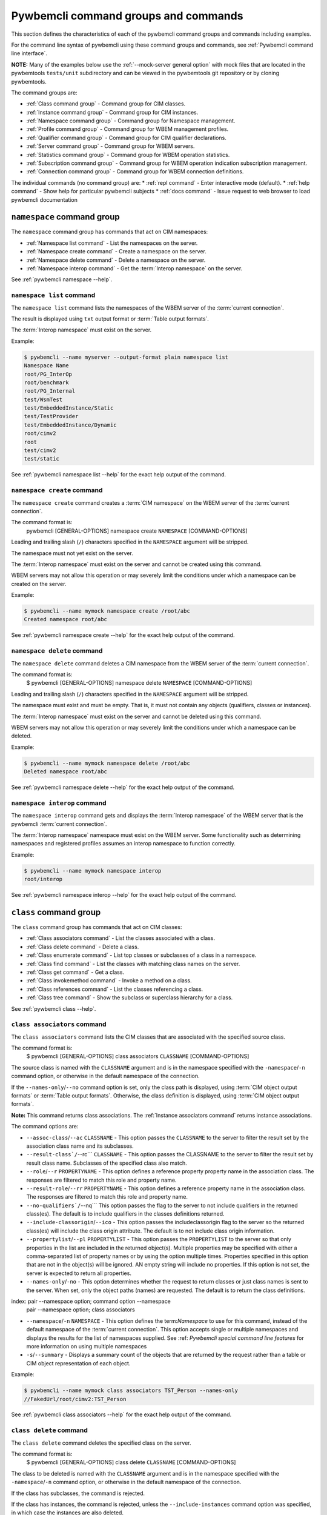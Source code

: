 .. Copyright 2016 IBM Corp. All Rights Reserved.
..
.. Licensed under the Apache License, Version 2.0 (the "License");
.. you may not use this file except in compliance with the License.
.. You may obtain a copy of the License at
..
..    http://www.apache.org/licenses/LICENSE-2.0
..
.. Unless required by applicable law or agreed to in writing, software
.. distributed under the License is distributed on an "AS IS" BASIS,
.. WITHOUT WARRANTIES OR CONDITIONS OF ANY KIND, either express or implied.
.. See the License for the specific language governing permissions and
.. limitations under the License.
..


.. _`Pywbemcli command groups and commands`:

Pywbemcli command groups and commands
=====================================

This section defines the characteristics of each of the pywbemcli command
groups and commands including examples.

For the command line syntax of pywbemcli using these command groups and
commands, see :ref:`Pywbemcli command line interface`.

**NOTE:** Many of the examples below use the :ref:`--mock-server general option`
with mock files that are located in the pywbemtools ``tests/unit`` subdirectory
and can be viewed in the pywbemtools git repository or by cloning pywbemtools.

The command groups are:

* :ref:`Class command group` - Command group for CIM classes.
* :ref:`Instance command group` - Command group for CIM instances.
* :ref:`Namespace command group` - Command group for Namespace management.
* :ref:`Profile command group` - Command group for WBEM management profiles.
* :ref:`Qualifier command group` - Command group for CIM qualifier declarations.
* :ref:`Server command group` - Command group for WBEM servers.
* :ref:`Statistics command group` - Command group for WBEM operation statistics.
* :ref:`Subscription command group` - Command group for WBEM operation indication subscription management.
* :ref:`Connection command group` - Command group for WBEM connection definitions.

The individual commands (no command group) are:
* :ref:`repl command` - Enter interactive mode (default).
* :ref:`help command` - Show help for particular pywbemcli subjects
* :ref:`docs command` - Issue request to web browser to load pywbemcli documentation


.. index::
    pair: command groups; namespace commands

.. _`Namespace command group`:

``namespace`` command group
---------------------------

The ``namespace`` command group has commands that act on CIM namespaces:

* :ref:`Namespace list command` - List the namespaces on the server.
* :ref:`Namespace create command` - Create a namespace on the server.
* :ref:`Namespace delete command` - Delete a namespace on the server.
* :ref:`Namespace interop command` - Get the :term:`Interop namespace` on the server.

See :ref:`pywbemcli namespace --help`.


.. index::
    pair: namespace commands; namespace list
    pair: list command; namespace command group
    pair: list; namespace

.. _`Namespace list command`:

``namespace list`` command
^^^^^^^^^^^^^^^^^^^^^^^^^^

The ``namespace list`` command lists the namespaces of the WBEM server of
the :term:`current connection`.

The result is displayed using ``txt`` output format or
:term:`Table output formats`.

The :term:`Interop namespace` must exist on the server.

Example:

.. code-block:: text

    $ pywbemcli --name myserver --output-format plain namespace list
    Namespace Name
    root/PG_InterOp
    root/benchmark
    root/PG_Internal
    test/WsmTest
    test/EmbeddedInstance/Static
    test/TestProvider
    test/EmbeddedInstance/Dynamic
    root/cimv2
    root
    test/cimv2
    test/static

See :ref:`pywbemcli namespace list --help` for the exact help output of the command.


.. index::
    pair: namespace commands; namespace create
    pair: create command; namespace command group
    pair: create; namespace

.. _`Namespace create command`:

``namespace create`` command
^^^^^^^^^^^^^^^^^^^^^^^^^^^^

The ``namespace create`` command creates a :term:`CIM namespace` on the WBEM
server of the :term:`current connection`.

The command format is:
    pywbemcli [GENERAL-OPTIONS] namespace create ``NAMESPACE`` [COMMAND-OPTIONS]

Leading and trailing slash (``/``) characters specified in the ``NAMESPACE``
argument will be stripped.

The namespace must not yet exist on the server.

The :term:`Interop namespace` must exist on the server and cannot be created
using this command.

WBEM servers may not allow this operation or may severely limit the
conditions under which a namespace can be created on the server.

Example:

.. code-block:: text

    $ pywbemcli --name mymock namespace create /root/abc
    Created namespace root/abc

See :ref:`pywbemcli namespace create --help` for the exact help output of the command.


.. index::
    pair: namespace commands; namespace delete
    pair: delete command; namespace command group
    pair: delete; namespace

.. _`Namespace delete command`:

``namespace delete`` command
^^^^^^^^^^^^^^^^^^^^^^^^^^^^

The ``namespace delete`` command deletes a CIM namespace from the WBEM server of
the :term:`current connection`.

The command format is:
    $ pywbemcli [GENERAL-OPTIONS] namespace delete ``NAMESPACE`` [COMMAND-OPTIONS]

Leading and trailing slash (``/``) characters specified in the ``NAMESPACE``
argument will be stripped.

The namespace must exist and must be empty. That is, it must not contain
any objects (qualifiers, classes or instances).

The :term:`Interop namespace` must exist on the server and cannot be deleted using
this command.

WBEM servers may not allow this operation or may severely limit the
conditions under which a namespace can be deleted.

Example:

.. code-block:: text

    $ pywbemcli --name mymock namespace delete /root/abc
    Deleted namespace root/abc

See :ref:`pywbemcli namespace delete --help` for the exact help output of the command.


.. index::
    pair: namespace commands; namespace interop
    pair: interop command; namespace command group
    pair: interop; namespace

.. _`Namespace interop command`:

``namespace interop`` command
^^^^^^^^^^^^^^^^^^^^^^^^^^^^^

The ``namespace interop`` command gets and displays the :term:`Interop
namespace` of the WBEM server that is the pywbemcli :term:`current connection`.

The :term:`Interop namespace` namespace must exist on the WBEM server.  Some
functionality such as determining namespaces and registered profiles assumes an
interop namespace to function correctly.

Example:

.. code-block:: text

    $ pywbemcli --name mymock namespace interop
    root/interop

See :ref:`pywbemcli namespace interop --help` for the exact help output of the command.


.. index:: pair: command groups; class commands

.. _`Class command group`:

``class`` command group
-----------------------

The ``class`` command group has commands that act on CIM classes:

* :ref:`Class associators command` - List the classes associated with a class.
* :ref:`Class delete command` - Delete a class.
* :ref:`Class enumerate command` - List top classes or subclasses of a class in a namespace.
* :ref:`Class find command` - List the classes with matching class names on the server.
* :ref:`Class get command` - Get a class.
* :ref:`Class invokemethod command` - Invoke a method on a class.
* :ref:`Class references command` - List the classes referencing a class.
* :ref:`Class tree command` - Show the subclass or superclass hierarchy for a class.

See :ref:`pywbemcli class --help`.

.. index::
    pair: class commands; class associators
    pair: associators command; class command group
    pair: associators; class

.. _`Class associators command`:

``class associators`` command
^^^^^^^^^^^^^^^^^^^^^^^^^^^^^

The ``class associators`` command lists the CIM classes that are associated
with the specified source class.

The command format is:
    $ pywbemcli [GENERAL-OPTIONS] class associators ``CLASSNAME`` [COMMAND-OPTIONS]

.. index:: pair: CLASSNAME argument; class associators

The source class is named with the ``CLASSNAME`` argument and is in the
namespace specified with the ``-namespace``/``-n`` command option, or otherwise
in the default namespace of the connection.

If the ``--names-only``/``--no`` command option is set, only the class path is
displayed, using :term:`CIM object output formats` or
:term:`Table output formats`. Otherwise, the class definition is displayed,
using :term:`CIM object output formats`.

**Note:** This command returns class associations. The :ref:`Instance associators
command` returns instance associations.

The command options are:

*  ``--assoc-class``/``--ac`` ``CLASSNAME`` - This option passes the ``CLASSNAME`` to
   the server to filter the result set by the association class name and its
   subclasses.

*  ``--result-class`/``--rc``` ``CLASSNAME`` -  This option passes the CLASSNAME to
   the server to filter the result set by result class name.  Subclasses of the
   specified class also match.

*  ``--role``/``--r`` ``PROPERTYNAME`` -  This option defines a reference
   property property name in the association class. The responses are filtered to match this role and
   property name.

*  ``--result-role``/``--rr`` ``PROPERTYNAME`` - This option defines a reference
   property name in the association class. The responses are filtered to match
   this role and property name.

*  ``--no-qualifiers`/``--nq```   This option passes the flag to the
   server to not include qualifiers in the returned class(es). The default
   is to include qualifiers in the classes definitions returned.

*  ``--include-classorigin``/``--ico`` - This option passes the includeclassorigin
   flag to the server so the returned class(es) will include the class origin attribute.
   The default is to not include class origin information.

*  ``--propertylist``/``--pl`` ``PROPERTYLIST`` - This option passes the ``PROPERTYLIST`` to
   the server so that only properties in the list are included in the returned
   object(s). Multiple properties may be specified with either a
   comma-separated list of property names or by using the option multiple
   times. Properties specified in this option that are not in the object(s)
   will be ignored. AN empty string will include no properties. If this option
   is not set, the server is expected to return all properties.

*  ``--names-only``/``-no`` - This option determines whether the request to return classes
   or just class names is sent to the server. When set, only the object paths (names)
   are requested. The default is to return the class definitions.

index: pair --namespace option; command option --namespace
       pair --namespace option; class associators

*  ``--namespace``/``-n`` ``NAMESPACE`` - This option defines the term:`Namespace`
   to use for this command, instead of the default namespace of the
   :term:`current connection`. This option accepts single or multiple namespaces
   and displays the results for the list of namespaces supplied.
   See :ref: `Pywbemcli special command line features` for more information
   on using multiple namespaces

* ``-s``/``--summary`` - Displays a summary count of the objects that are returned
  by the request rather than a table or CIM object representation of each
  object.

Example:

.. code-block:: text

    $ pywbemcli --name mymock class associators TST_Person --names-only
    //FakedUrl/root/cimv2:TST_Person

See :ref:`pywbemcli class associators --help` for the exact help output of the command.

.. index::
    pair: class commands; class delete
    pair: delete command; class command group
    pair: delete; class

.. _`Class delete command`:

``class delete`` command
^^^^^^^^^^^^^^^^^^^^^^^^

The ``class delete`` command deletes the specified class on the server.

The command format is:
    $ pywbemcli [GENERAL-OPTIONS] class delete ``CLASSNAME`` [COMMAND-OPTIONS]

.. index:: pair: CLASSNAME argument; class delete

The class to be deleted is named with the ``CLASSNAME`` argument and is in the
namespace specified with the ``-namespace``/``-n`` command option, or otherwise
in the default namespace of the connection.

If the class has subclasses, the command is rejected.

If the class has instances, the command is rejected, unless the
``--include-instances`` command option was specified, in which case the
instances are also deleted.

**WARNING:** Deleting classes can cause damage to the server: It can impact
instance providers and other components in the server. Use this command with
caution.

Many WBEM servers may not allow this operation or may severely limit
the conditions under which a class can be deleted from the server.

The command options are:

*  ``--include-instances`` - Delete any instances of the class as well.
   **WARNING:**  Deletion of instances will cause the removal of corresponding
   resources in the managed environment (i.e. in the real world).Default:
   Reject command if the class has any instances.

*  ``--dry-run`` - Do not actually delete the objects, but display what
   would be done.

index:
    pair --namespace option; command option --namespace
    pair --namespace option; class delete

*  ``--namespace``/``-n`` ``NAMESPACE`` - This option defines the term:`Namespace`
   to use for this command, instead of the default namespace of the
   :term:`current connection`.

Example:

.. code-block:: text

    $ pywbemcli class delete CIM_Blah

See :ref:`pywbemcli class delete --help` for the exact help output of the command.

.. index::
    pair: class commands; class enumerate
    pair: enumerate command; class command group
    pair: enumerate; class

.. _`Class enumerate command`:

``class enumerate`` command
^^^^^^^^^^^^^^^^^^^^^^^^^^^

The ``class enumerate`` command enumerates the subclasses of the specified
class, or the root classes of the class hierarchy.

The command format is:
    $ pywbemcli [GENERAL-OPTIONS] class enumerate ``CLASSNAME`` [COMMAND-OPTIONS]

.. index:: pair: CLASSNAME argument; class enumerate

If the ``CLASSNAME`` argument is specified, the command enumerates the
subclasses of the class named with the ``CLASSNAME`` argument in the
namespace specified with the ``-namespace``/``-n`` command option, or otherwise
in the default namespace of the connection.

If the ``CLASSNAME`` argument is omitted, the command enumerates the top
classes of the class hierarchy in the namespace specified with the
``-namespace``/``-n`` command option, or otherwise in the default namespace of
the connection.

If the ``--names-only``/``--no`` command option is set, only the class path is
displayed, using :term:`CIM object output formats` or
:term:`Table output formats`. Otherwise, the class definition is displayed,
using :term:`CIM object output formats`.

If the ``--deep-inheritance``/``--di`` command option is set, all direct and
indirect subclasses are included in the result. Otherwise, only one level of
the class hierarchy is in the result.

.. index:: pair: result filters; class enumerate command

The ``class enumerate`` command includes result filter options that filter
returned classes to display only those classes that have the defined filter
option. See ref:`Filter responses for specific types of classes` for
the documentation on these options.

Thus, for example:

* ``pywbemcli class enumerate --association`` displays only classes
    that are associations
* the combination of ``--subclass-of CIM_blah`` and
  ``--leaf-classes`` will return all leaf classes that are a subclass of ``CIM_Blah``.
* ``--association`` and ``no-experimental`` will display only classes that have
  the Association qualifier set and the Experimental qualifier not set.

The command options are:

*  ``--deep-inheritance``/``--di``  - Include the complete subclass hierarchy of the
   requested classes in the result set. The default is for the server to
   return only the first level subclasses of ``CLASSNAME``.

*  ``--local-only``/``--lo`` - Do not include superclass properties and
   methods in the returned class(es). The default is to include properties and
   methods from all superclasses of ``CLASSNAME``.

*  ``--no-qualifiers``/``--nq``   This option passes a flag to the
   server to not include qualifiers in the returned class(es). The default
   is to include qualifiers in the classes definitions returned.

*  ``--include-classorigin``/``--ico`` - This option passes the include-classorigin
   flag to the server so the returned class(es) will include the class origin attribute.
   The default is to not include class origin information.

*  ``--names-only``/``-no`` - This option determines whether the request to return classes
   or just class names is sent to the server. When set, only the object paths (names)
   are requested. The default is to return the class definitions.

.. index::
    pair: namespace; multiple namespaces
    pair: --namespace option; command option --namespace
    pair --namespace option; class enumerate

*  ``--namespace``/``-n`` ``NAMESPACE`` - This option defines the term:`Namespace`
   to use for this command, instead of the default namespace of the
   :term:`current connection`.  This option accepts single or multiple namespaces
   and displays the results for the list of namespaces supplied.
   See :ref: `Pywbemcli special command line features` for more information
   on using multiple namespaces

*  ``-s``/``--summary`` - Show only a summary (count) of the objects.

.. index::
    pair: class enumerate; response filter options

*  The response filter options which further filter the classes to be displayed by
   characteristics such as whether the class is an association or is
   experimental, etc. These options are defined in
   :ref:`Filtering responses for specific types of classes`.

The following example enumerates the class names of the root classes in the
default namespace because there is no classname and the ``--DeepInheritance``
option is not specified:

.. code-block:: text

    $ pywbemcli --name mymock class enumerate --names-only
    TST_Person
    TST_Lineage
    TST_MemberOfFamilyCollection
    TST_FamilyCollection

The following example displays classnames that are not associations
(``--no-association``).  The use of ``--deep-inheritance`` option returns the complete
set of classes in the namespace rather than just direct subclasses (in this case
the root classes).

.. code-block:: text

    $ pywbemcli --name mymock class enumerate --no --deep-inheritance --no-association
    TST_Person
    TST_Lineage

See :ref:`pywbemcli class enumerate --help` for the exact help output of the command.

.. index::
    pair: class commands; class find
    pair: find command; class group
    pair: find; class

.. _`Class find command`:

``class find`` command
^^^^^^^^^^^^^^^^^^^^^^

The ``class find`` command lists classes with a class name that matches the
:term:`Unix-style path name pattern` specified in the ``CLASSNAME-GLOB``
argument in all namespaces of the connection, or otherwise in the specified
namespaces if the ``-namespace``/``-n`` command option is specified one or more
times.

The command format is:
    $ pywbemcli [GENERAL-OPTIONS] class find ``CLASSNAME-GLOB`` [COMMAND-OPTIONS]

.. index:: pair: result filters; class find command

The ``class find`` command includes filter options that filter returned classes
to display only those classes that have the defined filter options.  Thus,
``pywbemcli class enumerate --association`` displays only classes that have the
Association qualifier set. The filters are documented in
section :ref:`Filtering responses for specific types of classes`.

The command displays the namespaces and class names of the result using the
``txt`` output format (default), or using :term:`Table output formats`.

The command options are:

index:
    pair --namespace option; command option --namespace
    pair --namespace option;class find

*  ``--namespace`` ``-n`` ``NAMESPACE`` - Add a namespace to the search scope.
   This option may be specified multiple times or the namespace list may
   be specified by comma-separated entries. If no namespace option is included,
   all namespaces in the current connection are included.

*  ``--sort``/``-s`` - Sort the results by namespace. The default is to sort by
   classname

.. index::
    pair: class find; response filter options

*  The response filter options which further filter the classes to be displayed by
   characteristics such as whether the class is an association or is
   experimental, etc. These options are documented in
   :ref:`Filtering responses for specific types of classes`.

.. code-block:: text

    $ pywbemcli class find .*_WBEMS*
    root/PG_InterOp:CIM_WBEMServer
    root/PG_InterOp:CIM_WBEMServerCapabilities
    root/PG_InterOp:CIM_WBEMServerNamespace
    root/PG_InterOp:CIM_WBEMService
    test/EmbeddedInstance/Dynamic:CIM_WBEMService
    test/EmbeddedInstance/Static:CIM_WBEMService
    test/TestProvider:CIM_WBEMServer
    test/TestProvider:CIM_WBEMServerCapabilities
    test/TestProvider:CIM_WBEMServerNamespace
    test/TestProvider:CIM_WBEMService
    root/SampleProvider:CIM_WBEMService
    root/cimv2:CIM_WBEMServer
    root/cimv2:CIM_WBEMServerCapabilities
    root/cimv2:CIM_WBEMServerNamespace
    root/cimv2:CIM_WBEMService
    root/PG_Internal:PG_WBEMSLPTemplate

    $ pywbemcli --output-format table class find CIM_SystemComponent*
    Find class CIM_SystemComponent*
    +-------------------------------+---------------------+
    | Namespace                     | Classname           |
    |-------------------------------+---------------------|
    | root/PG_InterOp               | CIM_SystemComponent |
    | test/WsmTest                  | CIM_SystemComponent |
    | test/cimv2                    | CIM_SystemComponent |
    | test/CimsubTestNS0            | CIM_SystemComponent |
    | test/TestProvider             | CIM_SystemComponent |
    | test/EmbeddedInstance/Dynamic | CIM_SystemComponent |
    | root/SampleProvider           | CIM_SystemComponent |
    | test/CimsubTestNS1            | CIM_SystemComponent |
    | test/static                   | CIM_SystemComponent |
    | test/CimsubTestNS2            | CIM_SystemComponent |
    | test/TestINdSrcNS2            | CIM_SystemComponent |
    | test/EmbeddedInstance/Static  | CIM_SystemComponent |
    | test/CimsubTestNS3            | CIM_SystemComponent |
    | test/TestIndSrcNS1            | CIM_SystemComponent |
    | root/cimv2                    | CIM_SystemComponent |
    | root/benchmark                | CIM_SystemComponent |
    +-------------------------------+---------------------+

See :ref:`pywbemcli class find --help` for the exact help output of the command.

.. index::
    pair: class commands; class get
    pair: get command; class command group
    pair: get; class

.. _`Class get command`:

``class get`` command
^^^^^^^^^^^^^^^^^^^^^

The ``class get`` command gets the specified class.

The command format is:
    $ pywbemcli [GENERAL-OPTIONS] class get ``CLASSNAME`` [COMMAND-OPTIONS]

.. index:: pair: CLASSNAME argument; class get

The class to be retrieved is named with the ``CLASSNAME`` argument and is in the
namespace specified with the ``-namespace``/``-n`` command option, or otherwise
in the default namespace of the connection.

The command options are:

* ``--local-only``/``--lo`` - Do not include superclass properties and
  methods in the returned class(es). Default: Include superclass properties and
  methods.

* ``--no-qualifiers``/``--nq`` - Do not include qualifiers in the returned
  class(es). Default: Include qualifiers.

* ``--include-classorigin``/``--ico`` - Include class origin information in the
  returned class(es). Default: Do not include class origin information.

*  ``--propertylist``/``--pl`` ``PROPERTYLIST`` - This option passes the ``PROPERTYLIST`` to
   the server so that only properties in the list are included in the returned
   object(s). Multiple properties may be specified with either a
   comma-separated list of property names or by using the option multiple
   times. Properties specified in this option that are not in the object(s)
   will be ignored. AN empty string will include no properties. If this option
   is not set, the server is expected to return all properties.

.. index::
    pair: namespace; multiple namespaces
    pair --namespace option; command option --namespace
    pair --namespace option; class get

*  ``--namespace``/``-n`` ``NAMESPACE`` - This option defines the term:`Namespace`
   to use for this command, instead of the default namespace of the
   :term:`current connection`. This option accepts single or multiple namespaces
   and displays the results for the list of namespaces supplied.
   See :ref: `Pywbemcli special command line features` for more information
   on using multiple namespaces

The class definition is displayed using :term:`CIM object output formats`.
This command does not support :term:`Table output formats`.

The following example shows getting the MOF representation of the class
``CIM_Foo``:

.. code-block:: text

    $ pywbemcli --name mymock class get CIM_Foo

         [Description ( "Simple CIM Class" )]
      class CIM_Foo {

            [Key ( true ),
             Description ( "This is key property." )]
         string InstanceID;

            [Description ( "This is Uint32 property." )]
         uint32 IntegerProp;

            [Description ( "Method with in and out parameters" )]
         uint32 Fuzzy(
               [IN ( true ),
                OUT ( true ),
                Description ( "Define data to be returned in output parameter" )]
            string TestInOutParameter,
               [IN ( true ),
                OUT ( true ),
                Description ( "Test of ref in/out parameter" )]
            CIM_Foo REF TestRef,
               [IN ( false ),
                OUT ( true ),
                Description ( "Rtns method name if exists on input" )]
            string OutputParam,
               [IN ( true ),
                Description ( "Defines return value if provided." )]
            uint32 OutputRtnValue);

            [Description ( "Method with no Parameters" )]
         uint32 DeleteNothing();

      };

See :ref:`pywbemcli class get --help` for the exact help output of the command.

.. index::
    pair: class commands; class invokemethod
    pair: invokemethod command; class command group
    pair: invokemethod; class

.. _`Class invokemethod command`:

``class invokemethod`` command
^^^^^^^^^^^^^^^^^^^^^^^^^^^^^^

The ``class invokemethod`` command invokes a CIM method on the specified class
and displays the return value and any output parameters.

The command format is:
    $ pywbemcli [GENERAL-OPTIONS] class invokemethod ``CLASSNAME`` [COMMAND-OPTIONS]

.. index:: pair: CLASSNAME argument; class associators

The class is named with the ``CLASSNAME`` argument and is in the
namespace specified with the ``-namespace``/``-n`` command option, or otherwise
in the default namespace of the connection.

Input parameters for the method can be specified with the ``--parameter``/``-p``
command option, which can be specified multiple times.
For details, see :ref:`Specifying CIM property and parameter values`.

The command options are:

* ``--parameter``\``-p`` ``PARAMETERNAME=VALUE`` Specify a method input
  parameter with its value. May be used several time to define multiple input
  values.

index:
    pair --namespace option; command option --namespace
    pair --namespace option; class invokemethod

*  ``--namespace``/``-n`` ``NAMESPACE`` - This option defines the term:`Namespace`
   to use for this command, instead of the default namespace of the
   :term:`current connection`.

The return value and output parameters are displayed using
:term:`CIM object output formats`.

This command invokes a method on a class, not on an instance. To invoke a
method on an instance, use the :ref:`instance invokemethod command`.

Example:

.. code-block:: text

    $ pywbemcli --mock-server tests/unit/all_types.mof --mock-server tests/unit/all_types_method_mock.py.py

    pywbemcli> class invokemethod PyWBEM_AllTypes AllTypesMethod --parameter arrBool=True,False
    ReturnValue=0
    arrBool=true, false

See :ref:`pywbemcli class invokemethod --help` for the exact help output of the command.

.. index::
    pair: class commands; class references
    pair: references command; class command group
    pair: references; class

.. _`Class references command`:

``class references`` command
^^^^^^^^^^^^^^^^^^^^^^^^^^^^

The ``class references`` command lists the CIM classes that reference
the specified source class.

The command format is:
    $ pywbemcli [GENERAL-OPTIONS] class references ``CLASSNAME`` [COMMAND-OPTIONS]

.. index:: pair: CLASSNAME argument; class associators

The source class is named with the ``CLASSNAME`` argument and is in the
namespace specified with the ``-namespace``/``-n`` command option, or otherwise
in the default namespace of the connection.

If the ``--names-only``/``--no`` command option is set, only the class path is
displayed, using :term:`CIM object output formats` or
:term:`Table output formats`. Otherwise, the class definition is displayed,
using :term:`CIM object output formats`.

**Note:** This command returns the class references, not the instance references.
The :ref:`Instance references command` returns the instance references.

The command options are:

*  ``--assoc-class``/``--ac`` ``CLASSNAME`` This option passes the CLASSNAME to the server
   to filter the result set by association class name and subclasses.

*  ``--role``/``-r`` ``PROPERTYNAME``  This option passes the CLASSNAME to the
   server to filter the result set by the association class source end role name.

*  ``--no-qualifiers``/``--nq``   This option passes the flag to the
   server to not include qualifiers in the returned class(es). The default
   is to include qualifiers in the classes definitions returned.

*  ``--include-classorigin``/``--ico`` This option passes the include-classorigin
   flag to the server so the returned class(es) will include the class origin attribute.
   The default is to not include class origin information.

**  ``--propertylist``/``--pl`` ``PROPERTYLIST`` - command option allows restricting the set of
    properties to be retrieved and displayed on each object returned. Multiple properties
    may be specified with either a comma-separated list or by using the option
    multiple times. Properties specified in this option that are not in the
    object(s) will be ignored. The empty string will include no properties.
    Default: Do not filter properties.

*  ``--names-only``/``-no`` - This option determines whether the request to return classes
   or just class names is sent to the server. When set, only the object paths (names)
   are requested. The default is to return the class definitions.

index:
    pair --namespace option; command option --namespace
    pair --namespace option; class references

*  ``--namespace``/``-n`` ``NAMESPACE`` - This option defines the term:`Namespace`
   to use for this command, instead of the default namespace of the
   :term:`current connection`. This option accepts single or multiple namespaces
   and displays the results for the list of namespaces supplied.
   See :ref: `Pywbemcli special command line features` for more information
   on using multiple namespaces

.. code-block:: text

    $ pywbemcli --name mymock class references TST_Person --names-only
    //FakedUrl/root/cimv2:TST_Lineage
    //FakedUrl/root/cimv2:TST_MemberOfFamilyCollection

See :ref:`pywbemcli class references --help` for the exact help output of the command.

.. index::
    pair: class commands; class tree
    pair: tree command; class command group
    pair: tree; class

.. _`Class tree command`:

``class tree`` command
^^^^^^^^^^^^^^^^^^^^^^

The ``class tree`` command displays the subclass or superclass hierarchy of the
specified class.

The command format is:
    $ pywbemcli [GENERAL-OPTIONS] class tree ``CLASSNAME`` [COMMAND-OPTIONS]

.. index:: pair: CLASSNAME argument; class associators

The class is named with the optional ``CLASSNAME`` argument and is in the
namespace specified with the ``-namespace``/``-n`` command option, or otherwise
in the default namespace of the connection.

If ``CLASSNAME`` is omitted, the complete class hierarchy of the namespace is
displayed.

If the ``-superclasses`` command option is set, the specified class and its
superclass ancestry up to the top-level class are displayed. Otherwise,
the specified class and its subclass hierarchy are displayed.

The class hierarchy (or ancestry) is always formatted in the
:term:`Tree output format`; the ``--output-format``/``-o`` general option is
ignored.

The command options are:

*  ``--superclasses``/``-s`` - Show the superclass hierarchy starting with
   ``CLASSNAME``. Normally the subclass hierarchy is displayed.

*  ``--detail`/``-d``` - Show details about the class including the Version,
   Association, Indication, and Abstact qualifiers.

index:
    pair --namespace option; command option --namespace
    pair --namespace option; class tree

*  ``--namespace``/``-n`` ``NAMESPACE`` - This option defines the term:`Namespace`
   to use for this command, instead of the default namespace of the
   :term:`current connection`.

Example:

.. code-block:: text

    $ pywbemcli class tree CIM_Foo
    CIM_Foo
     +-- CIM_Foo_sub
     |   +-- CIM_Foo_sub_sub
     +-- CIM_Foo_sub2

Example:

.. code-block:: text

    $ pywbemcli -n mock1 class tree CIM_Foo_Sub2 -s
    root
     +-- CIM_Foo
         +-- CIM_Foo_sub2

The following example displays additional information using the ``--detail``
option.

Example:

.. code-block:: text

    $ pywbemcli -m tests/unit/tree_test_model.mof class tree --detail
    root
     +-- CIM_Foo (Version=2.30.0)
     |   +-- CIM_Foo_sub (Version=2.31.0)
     |       +-- CIM_Foo_sub_sub (Version=2.20.1)
     +-- CIM_Foo_no_version ()
     +-- CIM_Indication (Abstract,Indication,Version=2.24.0)
     +-- CIM_Indication_no_version (Abstract,Indication)
     +-- TST_Lineage (Association,Version=2.20.1)
     +-- TST_Lineage_no_version (Association)


See :ref:`pywbemcli class tree --help` for the exact help output of the command.

.. index::
    pair: command groups; instance commands

.. _`Instance command group`:

``instance`` command group
--------------------------

The ``instance`` command group has commands that act on CIM instances:

* :ref:`Instance associators command` - List the instances associated with an instance.
* :ref:`Instance count command` - Count the instances of each class with matching class name.
* :ref:`Instance create command` - Create an instance of a class in a namespace.
* :ref:`Instance delete command` - Delete an instance of a class.
* :ref:`Instance enumerate command` - List the instances of a class.
* :ref:`Instance get command` - Get an instance of a class.
* :ref:`Instance invokemethod command` - Invoke a method on an instance.
* :ref:`Instance modify command` - Modify properties of an instance.
* :ref:`Instance references command` - Execute a query on instances in a namespace.
* :ref:`Instance query command` - List the instances referencing an instance.
* :ref:`Instance shrub command` - Display association instance relationships.

See :ref:`pywbemcli instance --help`.

.. index::
    pair: instance commands; instance associators
    pair: associators command; instance command group
    pair: associators; instance

.. _`Instance associators command`:

``instance associators`` command
^^^^^^^^^^^^^^^^^^^^^^^^^^^^^^^^

The ``instance associators`` command lists the CIM instances that are associated
with the specified source instance.

The command format is:
    $ pywbemcli [GENERAL-OPTIONS] instance associators ``INSTANCENAME`` [COMMAND-OPTIONS]

.. index:: pair: INSTANCENAME argument; instance associators

The specification of the instance name (INSTANCENAME argument) is documented
in the section :ref:`Specifying the INSTANCENAME command argument`.

If the ``--names-only``/``--no`` command option is set, only the instance paths
are displayed. Otherwise, the instances are displayed.

Valid output formats in both cases are :term:`CIM object output formats` or
:term:`Table output formats`.

In the table output format with instances a column ``namespace`` is included if
the request defines multiple namespaces and a ``classname`` column is included
if the displayed instances are from multiple classes.

**Note:** This command returns the instance associators, not the class associators.
The :ref:`Class associators command` returns the class associators.

The command options are:

*  ``--assoc-class``/``--ac`` ``CLASSNAME`` - This option passes ``CLASSNAME`` to
   the server to filter the result set by association class name and subclasses.

*  ``--result-class``/``--rc`` ``CLASSNAME`` - This option passes ``CLASSNAME`` to
   the server to filter the result set by result class name.  Subclasses of the
   specified class also match.

*  ``--role``/``-r`` ``PROPERTYNAME`` - This option passes ``CLASSNAME`` to the
   server to filter the result set by the association class source end role name.

*  ``--result-role``/``--rr`` ``PROPERTYNAME`` - This option passes ``PROPERTYNAME`` to the
   server to filter the result set by far end role name.

*  ``--no-qualifiers``/``--nq`` - This option passes the flag to the
   server to not include qualifiers in the returned class(es). The default
   is to include qualifiers in the classes definitions returned.

*  ``--include-classorigin``/``--ico`` - This option passes the includeclassorigin
   flag to the server so the returned class(es) will include the class origin attribute.
   The default is to not include class origin information.

**  ``--propertylist``/``--pl`` ``PROPERTYLIST`` command option allows restricting the set of
    properties to be retrieved and displayed on each object returned. Multiple properties
    may be specified with either a comma-separated list or by using the option
    multiple times. Properties specified in this option that are not in the
    object(s) will be ignored. The empty string will include no properties.
    If this option is not set, the server is expected to return all properties.

*  ``--names-only``/``-no`` - This option determines whether the request to return classes
   or just class names is sent to the server. When set, only the object paths (names)
   are requested. The default is to return the class definitions.

*  ``--object-order`` - This option modifies the order of the display of
   instances when there are multiple namespaces displayed to order by classname
   and then namespace where the normal display order is  to order by
   namespace and then classname

index:
    pair --namespace option; command option --namespace
    pair --namespace option; instance associators

*  ``--namespace``/``-n`` ``NAMESPACE`` - This option defines the term:`Namespace`
   to use for this command, instead of the default namespace of the
   :term:`current connection`. This option accepts single or multiple namespaces
   and displays the results for the list of namespaces supplied.
   See :ref: `Pywbemcli special command line features` for more information
   on using multiple namespaces

*  ``-s``/``--summary`` - Show only a summary (count) of the objects.

*  ``--fq``/``--filter-query`` ``QUERY-STRING`` - When pull operations are used, filter
   the instances in the result via a filter query. By default, and when
   traditional operations are used, no such filtering takes place.

*  ``--fql``/``--filter-query-language QUERY-LANGUAGE`` = The filter query
   language to be used with ``--filter-query``. Default: DMTF:FQL.

*  ``--show-null`` -In the TABLE output formats, show propertieswith no value
   (i.e. Null) in all of the instances to be displayed. Otherwise only
   properties at least one instance has a non- Null property are displayed

*  ``--help-instancename``/``--hi`` -  Show help message for specifying
   ``INSTANCENAME`` including use of the ``--key`` and ``--namespace``
   options because instance name specification on the command line is complex
   and there are several options to specifying the instance name.

Example:

.. code-block:: text

    $ pywbemcli --name mymock instance references TST_Person.? --names-only
    Pick Instance name to process: 0
    0: root/cimv2:TST_Person.name="Mike"
    1: root/cimv2:TST_Person.name="Saara"
    2: root/cimv2:TST_Person.name="Sofi"
    3: root/cimv2:TST_Person.name="Gabi"
    4: root/cimv2:TST_PersonSub.name="Mikesub"
    5: root/cimv2:TST_PersonSub.name="Saarasub"
    6: root/cimv2:TST_PersonSub.name="Sofisub"
    7: root/cimv2:TST_PersonSub.name="Gabisub"
    Input integer between 0 and 7 or Ctrl-C to exit selection: 0   << entered by user

    //FakedUrl/root/cimv2:TST_Lineage.InstanceID="MikeSofi"
    //FakedUrl/root/cimv2:TST_Lineage.InstanceID="MikeGabi"
    //FakedUrl/root/cimv2:TST_MemberOfFamilyCollection.family="root/cimv2:TST_FamilyCollection.name=\"Family2\"",member="root/cimv2:TST_Person.name=\"Mike\""

See :ref:`pywbemcli instance associators --help` for the exact help output of the command.

.. index::
    pair: instance commands; instance count
    pair: count command; instance command group
    pair: count; instance

.. _`Instance count command`:

``instance count`` command
^^^^^^^^^^^^^^^^^^^^^^^^^^

Count the instances of one or more classes defined by a :term:`GLOB pattern`
with matching class name

The ``instance count`` command counts the CIM instances whose classes match a
:term:`GLOB pattern` in the namespaces specified with the ``-namespace``/``-n``
command option, or all namespaces in the server.

The command format is:
    $ pywbemcli [GENERAL-OPTIONS] instance count ``CLASSNAME-GLOB`` [COMMAND-OPTIONS]

.. index:: pair: CLASSNAME-GLOB argument; instance count

This command first finds all of the CIM classes that match the CLASSNAME-GLOB and
``-namespace``/``-n`` command option excluding any classes defined in the
``ignore-class`` options and then enumerates the instance names of all
instances of these.

This command displays the count of instances of each CIM class whose class name
matches the specified wildcard expression (``CLASSNAME-GLOB``) minus any classes
defined in the ``--ignore-classes`` option in all CIM
namespaces of the WBEM server, or in the specified namespaces (``--namespace``
option).  This differs from instance enumerate, etc. in that it counts the
instances specifically for the classname of each instance returned (the
creation classname), not including subclasses.

If the ``CLASSNAME-GLOB`` argument is specified, only instances of classes that
match the specified :term:`Unix-style path name pattern` are counted. If the
``CLASSNAME-GLOB`` argument is not specified all instances of all classes in
the target namespaces are counted.

.. index:: pair: result filters; instance count command

The ``--association``/``--no-association``,
``--indication``/``--no-indication``, ,``--experimental``/``--no-experimental``
and ``--deprecated``/``--no-deprecated`` options filter the returned classes or
classnames to include or exclude classes with the corresponding qualifiers.
Thus the ``--association`` option returns only  instances of classes that are
association classes.

The command options are:

.. index::
    pair --namespace option; command option --namespace
    pair --namespace option; instance count

*  ``--namespace``/``-n`` ``NAMESPACE`` - Add a namespace to the search scope.
   May be specified multiple times. If this option is not specified the
   search defaults to searching all namespaces in the server.  Note that this
   option differs from the option of the same name in commands like
   ``instance enumerate`` in that it allows multiple namespaces and defaults
   to defining a list of all namespaces rather than defaulting to the
   connection default namespace.

*  ``--sort``/``-s`` - Sort by instance count. Otherwise the display is sorted by
   class name.

*  ``--ignore-class`` ``CLASSNAME`` - Class names of classes to be ignored (not
   inspected or counted). This option allows counting instances in servers where
   instance retrieval may cause a CIMError or Error exception during the
   enumeration of some classes. CIM errors on particular classes are ignored.
   Error exceptions cause scan to stop and remaining classes status shown as 'not
   scanned'. Multiple class names are allowed (one per option or comma-separated).

.. index::
    pair: instance find; response filter options

*  The response filter options which further filter the classes to be displayed by
   characteristics such as whether the class is an association or is
   experimental, etc. These options are defined in
   :ref:`Filtering responses for specific types of classes`.

Valid output formats are :term:`Table output formats`.

Thus, for example:

.. code-block:: text

    $ pywbemcli --name mymock instance count --association -n root/cimv2
      # Returns counts of instances of association classes from namespace root/cimv2

    $ pywbemcli --name mymock instance count --experimental
      # returns the counts of instances where the class has the experimental qualifier

    $ pywbemcli -n mymock instance count CIM_* -n root/interop
      # returns counts of instances in root/interop namespace where the classname
      # starts with CIM_

The ``--ignore-class`` option allows the user to ignore multiple selected
classes in the scan for instances. This is useful in cases where the enumerate
of instances of a class returns an error from the WBEM server. The command that
will ignore some classes is as follows:

.. code-block:: text

    $ pywbemcli -n mymock instance count CIM_* -n root/interop --ignore-class classname1,classname2
      # Ignores classname1 and classname2 and shows them in the table as

      # classname1    ignored
      # classname2    ignored

    # The command form may also be used
        $ pywbemcli -n mymock instance count CIM_* -n root/interop --ignore-class classname1 --ignore-class classname2

Results for classes that have no instances are not displayed.

The processing handles both CIMError exceptions (which are considered errors applicable
to particular instances), and Error exceptions which are considered server
errors so that the scan for instances is terminated).  In all cases it tries
to include all classes in the display and adds status information
in place of the count of instances returned when a particular class causes
an exception.

This command can take a long time to execute since it potentially enumerates
all instance names for all classes in all namespaces of the WBEM server.


Example:

.. code-block:: text

    $ pywbemcli --name mymock instance count
    Count of instances per class
    +-------------+------------------------------+---------+
    | Namespace   | Class                        |   count |
    |-------------+------------------------------+---------|
    | root/cimv2  | TST_FamilyCollection         |       2 |
    | root/cimv2  | TST_Lineage                  |       3 |
    | root/cimv2  | TST_MemberOfFamilyCollection |       3 |
    | root/cimv2  | TST_Person                   |       4 |
    | root/cimv2  | TST_Personsub                |       4 |
    +-------------+------------------------------+---------+

Count is useful to determine which classes in the environment are actually
implemented and define instances. However this command can take a long time to
execute because it must a) enumerate all classes in the namespace, b) enumerate
the instances for each class that is defined by the classname :term:`GLOB pattern` and the
namespace list.

See :ref:`pywbemcli instance count --help` for the exact help output of the command.

.. index::
    pair: instance commands; instance create
    pair: create command; instance command group
    pair: create; instance

.. _`Instance create command`:

``instance create`` command
^^^^^^^^^^^^^^^^^^^^^^^^^^^

The ``instance create`` command creates a CIM instance in the namespace
specified with the ``-namespace``/``-n`` command option, or otherwise in the
default namespace of the connection.

The command format is:
    $ pywbemcli [GENERAL-OPTIONS] instance create CLASSNAME [COMMAND-OPTIONS]

.. index:: pair: CLASSNAME argument; instance create

The new CIM instance has the creation class specified in the ``CLASSNAME``
argument and initial property values as specified by zero or more
``--property``/``-p`` command options.
For details, see :ref:`Specifying CIM property and parameter values`.

The command displays the instance path of the new instance that is returned by
the WBEM server, using ``txt`` output format.

Since the WBEM server (and pywbem) requires that each property be typed,
pywbemcli retrieves the creation class from the WBEM server to determine
the data types for the properties.

The command options are:

*  ``--property``/``-p`` ``PROPERTYNAME=VALUE`` - This option defines the initial
   property value for the new instance and sets that property into the
   instance. The option may be specified multiple times. Array property values
   are specified as a comma- separated list; embedded instances are not
   supported. The default if there are no ``--property`` options is a new
   instance with no properties.

*  ``--verify``/``-V`` - Prompt the user for confirmation before performing a
    change, to allow for verification of parameters. Default: Do not prompt for
    confirmation.

.. index::
    pair --namespace option; command option --namespace
    pair --namespace option; instance create

*  ``--namespace``/``-n`` ``NAMESPACE`` - This option defines the term:`Namespace` to
   use for this command, instead of the default namespace of the
   :term:``current connection``.

The following examples create an instance of the class TST_Blah with two
scalar and one array property:

.. code-block:: text

    $ pywbemcli instance create TST_Blah --property InstancId=blah1 --property IntProp=3 --property IntArr=3,6,9

    $ pywbemcli instance create TST_Blah --property InstancId=\"blah 2\" --property IntProp=3 --property IntArr=3,6,9

See :ref:`pywbemcli instance create --help` for the exact help output of the command.

.. index::
    pair: instance commands; instance delete
    pair: delete command; instance command group
    pair: delete; instance

.. _`Instance delete command`:

``instance delete`` command
^^^^^^^^^^^^^^^^^^^^^^^^^^^

The ``instance delete`` command deletes a CIM instance.

The command format is:
    $ pywbemcli [GENERAL-OPTIONS] instance delete ``INSTANCENAME`` [COMMAND-OPTIONS]

.. index:: pair: INSTANCENAME argument; instance delete

The specification of the instance name (``INSTANCENAME`` argument) is documented
in the section :ref:`Specifying the INSTANCENAME command argument`.

The command options are:

*  ``--key``/``-k`` ``KEYNAME=VALUE`` - The value for a key in the keybinding of
   CIM instance name. May be specified multiple times. This option
   allows defining keys on the command line without the issues of quotes.

.. index::
    pair --namespace option; command option --namespace
    pair --namespace option; instance delete

*  ``--namespace``/``-n`` ``NAMESPACE`` - This option defines the term:`Namespace` to
   use for this command, instead of the default namespace of the
   :term:``current connection``.

*  ``--help-instancename``/``--hi`` -  Show help message for specifying
   ``INSTANCENAME`` including use of the ``--key`` and ``--namespace``
   options because instance name specification on the command line is complex
   and there are several options to specifying the instance name.

The following example deletes an instance by specifying its instance name.
Note the extra backslash (see :term:`backslash-escaped`) that is required to
escape the double quote on the terminal:

.. code-block:: text

    $ pywbemcli --name mymock instance delete root/cimv2:TST_Person.name=\"Saara\"

See :ref:`pywbemcli instance delete --help` for the exact help output of the command.

.. index::
    pair: instance commands; instance enumerate
    pair: enumerate command; instance command group
    pair: enumerate; instance

.. _`Instance enumerate command`:

``instance enumerate`` command
^^^^^^^^^^^^^^^^^^^^^^^^^^^^^^

The ``instance enumerate`` command lists the CIM instances of the specified
class (including subclasses) in a namespace.

The command format is:
    $ pywbemcli [GENERAL-OPTIONS] instance enumerate ``CLASSNAME`` [COMMAND-OPTIONS]

.. index:: pair: classname argument; instance enumerate

The class is named with the ``CLASSNAME`` argument and is in the
namespace specified with the ``-namespace``/``-n`` command option, or otherwise
in the default namespace of the connection.

The ``instance enumerate`` may use either the traditional operation
(``EnumerateInstances`` or ``EnumerateInstanceNames``) or the corresponding
pull operations depending on the :ref:`--use-pull general option`.

If the ``--names-only``/``--no`` command option is set, only the instance paths
are displayed. Otherwise, the instances are displayed. Depending on other options,
either EnumerateInstances or EnumerateInstanceNames may be executed when
pywbem is called.

Valid output formats in both cases are :term:`CIM object output formats` or
:term:`Table output formats`.

The table view displays a single instance per
row and a column for each property in the instance. If the table display
of instances includes instances from multiple classes, a column is added to
the table with the classname. If the request covers multiple namespaces,
a column is added defining the namespace in which each instance resides.

The command options are:

*  ``--local-only`` / ``--lo`` - option that allows showing only local properties
   in the instance rather than including the properties from superclasses. The
   default is to show properties from superclasses.

*  ``--deep-inheritance``/``--di`` -  option that allows showing all properties or
   only properties defined in the class defined in the ``CLASSNAME`` argument

*  ``--include-qualifiers``/``--iq`` - This option passes the flag to the
   server to include qualifiers in the returned instanc(es). The default
   is to not include qualifiers in the classes definitions returned. Since the
   use of qualifiers on instances has been deprecated,

*  ``--include-classorigin``/``--ico`` - This option passes the includeclassorigin
   flag to the server so the returned class(es) will include the class origin attribute.
   The default is to not include class origin information.

*  ``--propertylist``/``--pl`` ``PROPERTYLIST`` - This option passes the ``PROPERTYLIST`` to
   the server so that only properties in the list are included in the returned
   object(s). Multiple properties may be specified with either a
   comma-separated list of property names or by using the option multiple
   times. Properties specified in this option that are not in the object(s)
   will be ignored. An empty string will include no properties. If this option
   is not set, the server is expected to return all properties.

*  ```--names-only``/``-no`` - This option determines whether the request to return classes
   or just class names is sent to the server. When set, only the object paths (names)
   are requested. The default is to return the class definitions.

.. index::
    pair --namespace option; command option --namespace
.. index::
    pair --namespace option; command option --namespace
    pair --namespace option; instance enumerate

*  ``--namespace``/``-n`` ``NAMESPACE`` - This option defines the term:`Namespace` to
   use for this command, instead of the default namespace of the
   :term:``current connection``. This option accepts single or multiple namespaces
   and displays the results for the list of namespaces supplied.
   See :ref: `Pywbemcli special command line features` for more information
   on using multiple namespaces

*  ``--summary``/``-s`` - Show only a summary (count) of the objects.

*  ``filter-query``/ `--fq`` ``QUERY-STRING`` - When pull operations are used, filter
   the instances in the result via a filter query defined by ``QUERY-STRING``.
   By default, and when traditional operations (non-pull) are used, no such
   filtering takes place and the option is ignored.

*  ``--filter-query-language``/``fql`` ``QUERY-LANGUAGE`` = The filter query
   language to be used with ``--filter-query``. This parameter is restricted
   to when pull operations are used. Default: DMTF:FQL. This parameter is
   ignored if traditional operations are executed.

*  ``--show-null`` - In the TABLE output formats, show propertieswith no value
   (i.e. Null) in all of the instances to be displayed. Otherwise only
   properties at least one instance has a non- Null property are displayed

*  ``--object-order`` - This option modifies the order of the display of
   instances when there are multiple namespaces displayed to order by classname
   and then namespace where the normal display order is  to order by
   namespace and then classname.

The following example returns two instances as MOF:

.. code-block:: text

    $ pywbemcli --name mock1 instance enumerate CIM_Foo

    instance of CIM_Foo {
       InstanceID = "CIM_Foo1";
       IntegerProp = 1;
    };

    instance of CIM_Foo {
       InstanceID = "CIM_Foo2";
       IntegerProp = 2;
    };

    instance of CIM_Foo {
       InstanceID = "CIM_Foo3";
    };

    instance of CIM_Foo {
       InstanceID = "CIM_Foo30";
    };

    instance of CIM_Foo {
       InstanceID = "CIM_Foo31";
    };

    instance of CIM_Foo_sub {
       InstanceID = "CIM_Foo_sub1";
       IntegerProp = 4;
    };

    instance of CIM_Foo_sub {
       InstanceID = "CIM_Foo_sub2";
       IntegerProp = 5;
    };

    instance of CIM_Foo_sub {
       InstanceID = "CIM_Foo_sub3";
       IntegerProp = 6;
    };

    ... The remainder of the instances are shown

The corresponding table view would be:

.. code-block:: text

    ppp -o table -n mock1 instance enumerate CIM_Foo
    Instances: CIM_Foo
    +--------------------+---------------+
    | InstanceID         | IntegerProp   |
    |--------------------+---------------|
    | "CIM_Foo1"         | 1             |
    | "CIM_Foo2"         | 2             |
    | "CIM_Foo3"         |               |
    | "CIM_Foo30"        |               |
    | "CIM_Foo31"        |               |
    | "CIM_Foo_sub1"     | 4             |
    | "CIM_Foo_sub2"     | 5             |
    | "CIM_Foo_sub3"     | 6             |
    | "CIM_Foo_sub4"     | 7             |
    | "CIM_Foo_sub_sub1" | 8             |
    | "CIM_Foo_sub_sub2" | 9             |
    | "CIM_Foo_sub_sub3" | 10            |
    +--------------------+---------------+

See :ref:`pywbemcli instance enumerate --help` for the exact help output of the command.

.. index::
    pair: instance commands; instance get
    pair: get command; instance command group
    pair: get; instance

.. _`Instance get command`:

``instance get`` command
^^^^^^^^^^^^^^^^^^^^^^^^

The ``instance get`` command gets a CIM instance.

The command format is:
    $ pywbemcli [GENERAL-OPTIONS] instance get ``INSTANCENAME`` [COMMAND-OPTIONS]

.. index:: pair: INSTANCENAME argument; instance get

The specification of the instance name (``INSTANCENAME`` argument) is documented
in the section :ref:`Specifying the INSTANCENAME command argument`.

The command options are:

*  ``--local-only``/``--lo`` - Do not include superclass properties in the
   returned instance. Some servers may ignore this option. Default: Include
   superclass properties.

*  ``--include-qualifiers``/``--iq`` - Include qualifiers in the returned instance.
   Not all servers return qualifiers on instances. Default: Do not include
   qualifiers.

*  ``--include-classorigin``/``--ico`` - Include class origin information in the
   returned instance(s). Some servers may ignore this option. Default: Do not
   include class origin information.

*  ``--propertylist``/``--pl`` ``PROPERTYLIST`` command option allows restricting the set of
   properties to be retrieved and displayed on each object returned. Multiple properties
   may be specified with either a comma-separated list or by using the option
   multiple times. Properties specified in this option that are not in the
   object(s) will be ignored. The empty string will include no properties.
   If this option is not set, the server is expected to return all properties.

*  ``--key``/``-k`` ``KEYNAME=VALUE`` - The value for a key in the keybinding of
   CIM instance name. May be specified multiple times. This option
   allows defining keys on the command line without the issues of quotes.
   Default: No keybindings provided.

.. index::
    pair --namespace option; command option --namespace
    pair --namespace option; instance get

*  ``--namespace``/``-n`` ``NAMESPACE`` - This option defines the term:`Namespace` to
   use for this command, instead of the default namespace of the
   :term:``current connection``. This option accepts single or multiple namespaces
   and displays the results for the list of namespaces supplied.
   See :ref: `Pywbemcli special command line features` for more information
   on using multiple namespaces. The instance must exist in all of the defined
   namespaces.

*  ``--help-instancename``/``--hi`` -  Show help message for specifying
   ``INSTANCENAME`` including use of the ``--key`` and ``--namespace``
   options because instance name specification on the command line is complex
   and there are several options to specifying the instance name.

*  ``--show-null`` - In the TABLE output formats, show properties with no value
   (i.e. Null) in all of the instances to be displayed. Otherwise only
   properties at least one instance that has a non-Null property are displayed

The command displays the instance using :term:`CIM object output formats`
or :term:`Table output formats`.

This example gets an instance by instance name:

.. code-block:: text

    $ pywbemcli --name mymock instance get root/cimv2:TST_Person.name=\"Saara\"
    instance of TST_Person {
       name = "Saara";
    };

or using the keys wildcard:

.. code-block:: text

    $ pywbemcli --name mock1 instance get TST_Person.?
    Pick Instance name to process
    0: root/cimv2:CIM_Foo.InstanceID="CIM_Foo1"
    1: root/cimv2:CIM_Foo.InstanceID="CIM_Foo2"
    2: root/cimv2:CIM_Foo.InstanceID="CIM_Foo3"
    Input integer between 0 and 2 or Ctrl-C to exit selection: 0   << entered by user
    instance of TST_Person {
       name = "Saara";
    };

or using the key option:

.. code-block:: text

    $ pywbemcli --name mock1 instance get TST_Person --key=name=Gabi
    instance of TST_Person {
       name = "Gabi";
       likes = { 2 };
       gender = 1;
    };

See :ref:`pywbemcli instance get --help` for the exact help output of the command.

.. index::
    pair: instance commands; instance invokemethod
    pair: invokemethod command; instance command group
    pair: invokemethod; instance

.. _`Instance invokemethod command`:

``instance invokemethod`` command
^^^^^^^^^^^^^^^^^^^^^^^^^^^^^^^^^

The ``instance invokemethod`` command invokes a CIM method on the specified
instance and displays the return value and any output parameters.

The command format is:
    pywbemcli [GENERAL-OPTIONS] instance invokemethod ``INSTANCENAME`` [COMMAND-OPTIONS]

.. index:: pair: INSTANCENAME argument; instance invokemethod

The specification of the instance name (``INSTANCENAME`` argument) is documented
in the section :ref:`Specifying the INSTANCENAME command argument`.

Input parameters for the method can be specified with the ``--parameter``/``-p``
command option, which can be specified multiple times.
For details, see :ref:`Specifying CIM property and parameter values`.

The return value and output parameters are displayed using
:term:`CIM object output formats`.

The command options are:

* ``--parameter``\``-p`` ``PARAMETERNAME=VALUE`` Specify a method input
  parameter with its value. May be used several time to define multiple input
  values.

*  ``--key``/``-k`` ``KEYNAME=VALUE`` - The value for a key in the keybinding of
   CIM instance name. May be specified multiple times. This option
   allows defining keys on the command line without the issues of quotes.
   Default: No keybindings provided.

.. index::
    pair --namespace option; command option --namespace
    pair --namespace option; instance invoke method

* ``--namespace``/``-n`` ``NAMESPACE`` - Namespace to use for this command,
    instead of the default namespace of the :term: current connection.

*  ``--help-instancename``/``--hi`` -  Show help message for specifying
   ``INSTANCENAME`` including use of the ``--key`` and ``--namespace``
   options because instance name specification on the command line is complex
   and there are several options to specifying the instance name.

Example:

.. code-block:: text

    $ pywbemcli --mock-server tests/unit/all_types.mof --mock-server tests/unit/all_types_method_mock.py.py

    pywbemcli> instance invokemethod PyWBEM_AllTypes.InstanceId=\"test_instance\" AllTypesMethod --parameter arrBool=True,False
    ReturnValue=0
    arrBool=true, false

Or using the wildcard to create a selection list for the instance names

.. code-block:: text

    $ pywbemcli --mock-server tests/unit/all_types.mof --mock-server tests/unit/all_types_method_mock.py.py

    pywbemcli> instance invokemethod PyWBEM_AllTypes.? --parameter arrBool=True,False
    Pick Instance name to process
    0: root/cimv2:CIM_Foo.InstanceID="CIM_Foo1"
    1: root/cimv2:CIM_Foo.InstanceID="CIM_Foo2"
    2: root/cimv2:CIM_Foo.InstanceID="CIM_Foo3"
    Input integer between 0 and 2 or Ctrl-C to exit selection: 0   << entered by user
    ReturnValue=0
    arrBool=true, false

See :ref:`pywbemcli instance invokemethod --help` for the exact help output of the command.

.. index::
    pair: instance commands; instance modify
    pair: modify command; instance command group
    pair: modify; instance

.. _`Instance modify command`:

``instance modify`` command
^^^^^^^^^^^^^^^^^^^^^^^^^^^

The ``instance modify`` command modifies the properties of an existing CIM
instance.

The command format is:
    pywbemcli [GENERAL-OPTIONS] instance modify ``INSTANCENAME`` [COMMAND-OPTIONS]

.. index:: pair: INSTANCENAME argument; instance modify

The specification of the instance name (INSTANCENAME argument) is documented
in the section :ref:`Specifying the INSTANCENAME command argument`.

The new property values are specified by possibly multiple ``--property``/``-p``
command options.

For details, see :ref:`Specifying CIM property and parameter values`.

Key properties cannot be modified, as per :term:`DSP0004`.

The command arguments are:

*  ``--property``/``-p`` ``PROPERTYNAME=VALUE`` - This option defines the initial
   property value for the new instance and sets that property into the
   instance. The option may be specified multiple times. Array property values
   are specified as a comma- separated list; embedded instances are not
   supported. The default if there are no ``--property`` options is a new
   instance with no properties.

**  ``--propertylist``/``--pl`` ``PROPERTYLIST`` command option allows restricting the set of
    properties to be retrieved and displayed on each object returned. Multiple properties
    may be specified with either a comma-separated list or by using the option
    multiple times. Properties specified in this option that are not in the
    object(s) will be ignored. The empty string will include no properties.
    If this option is not set, the server is expected to return all properties.

*  ``--verify``/``-V`` -Prompt for confirmation before performing a
   change, to allow for verification of parameters. Default: Do not prompt for
   confirmation.

*  ``--key``/``-k`` ``KEYNAME=VALUE`` - The value for a key in the keybinding of
   CIM instance name. May be specified multiple times. This option
   allows defining keys on the command line without the issues of quotes.
   Default: No keybindings provided.

.. index::
    pair --namespace option; command option --namespace
    pair --namespace option; instance modify

*  ``--namespace``/``-n`` ``NAMESPACE`` - This option defines the term:`Namespace`
   to use for this command, instead of the default namespace of the
   :term:`current connection`.

*  ``--help-instancename``/``--hi`` -  Show help message for specifying
   ``INSTANCENAME`` including use of the ``--key`` and ``--namespace``
   options because instance name specification on the command line is complex
   and there are several options to specifying the instance name.


Since the WBEM server (and pywbem) requires that each property be typed,
pywbemcli retrieves the creation class from the WBEM server to determine
the data types for the properties.

The following examples modifies an instance of the class TST_Blah with two
scalar and one array property:

.. code-block:: text

    $ pywbemcli instance modify TST_Blah --property InstancId=blah1 --property IntProp=3 --property IntArr=3,6,9

    $ pywbemcli instance modify TST_Blah --property InstancId=\"blah 2\" --property IntProp=3 --property IntArr=3,6,9

See :ref:`pywbemcli instance modify --help` for the exact help output of the command.

.. index::
    pair: instance commands; instance references
    pair: references command; instance command group
    pair: references; instance

.. _`Instance references command`:

``instance references`` command
^^^^^^^^^^^^^^^^^^^^^^^^^^^^^^^

The ``instance references`` command lists the CIM instances that reference
the specified source instance.

The command format is:
    pywbemcli [GENERAL-OPTIONS] instance references ``INSTANCENAME`` [COMMAND-OPTIONS]

.. index:: pair: INSTANCENAME argument; instance references

The specification of the instance name (INSTANCENAME argument) is documented
in the section :ref:`Specifying the INSTANCENAME command argument`.

If the ``--names-only``/``--no`` command option is set, only the instance paths
are displayed. Otherwise, the instances are displayed.

Valid output formats in both cases are :term:`CIM object output formats` or
:term:`Table output formats`.

In the table output format with instances a column ``namespace`` is included if
the request defines multiple namespaces and a ``classname`` column is included
if the displayed instances are from multiple classes.

**Note:** This command returns the instance references, not the class references.
The :ref:`Class references command` returns the class references.

The command options are:

* ``--assoc-class``/``--ac`` ``CLASSNAME`` This option passes the CLASSNAME to the server
  to filter the result set by association class name and subclasses.

* ``--role``/`-r``` ``PROPERTYNAME``  This option passes the property name to the
  server to filter the result set by the association class source end role name.

* ``--no-qualifiers``/``--nq``   This option passes the flag to the
  server to not include qualifiers in the returned class(es). The default
  is to include qualifiers in the classes definitions returned.

* ``--include-classorigin``/``--ico`` This option passes the include-classorigin
  flag to the server so the returned class(es) will include the class origin attribute.
  The default is to not include class origin information.

*  ``--propertylist``/``--pl`` ``PROPERTYLIST`` - This option passes the ``PROPERTYLIST`` to
   the server so that only properties in the list are included in the returned
   object(s). Multiple properties may be specified with either a
   comma-separated list of property names or by using the option multiple
   times. Properties specified in this option that are not in the object(s)
   will be ignored. AN empty string will include no properties. If this option
   is not set, the server is expected to return all properties.

*  ``--names-only``/``-no`` - This option determines whether the request to return classes
   or just class names is sent to the server. When set, only the object paths (names)
   are requested. The default is to return the instances.

.. index::
    pair --namespace option; command option --namespace
    pair --namespace option; instance references

*  ``--namespace``/``-n`` ``NAMESPACE`` - This option defines the term:`Namespace` to
   use for this command, instead of the default namespace of the current connection.

*  ``--summary``/``-s`` - Show only a summary (count) of the objects.

*  ``--filter-query``/``--fq`` ``QUERY-STRING``` - When pull operations are used, the
   WBEM server filters the instances in the result via a filter query. By
   default, and when traditional operations are used, no such filtering takes
   place.

*  ``--filter-query-language``/``--fql`` ``QUERY-LANGUAGE`` - The filter query
   language to be used with ``--filter-query``. Default: DMTF:FQL.

*  ``--show-null`` - In the TABLE output formats, show properties with no value
   (i.e. Null) in all of the instances to be displayed. Otherwise only
   properties at least one instance has a non- Null property are displayed

*  ``--object-order`` - This option modifies the order of the display of
   instances when there are multiple namespaces displayed to order by classname
   and then namespace where the normal display order is  to order by
   namespace and then classname

*  ``--help-instancename``/``--hi`` -  Show help message for specifying
   ``INSTANCENAME`` including use of the ``--key`` and ``--namespace``
   options because instance name specification on the command line is complex
   and there are several options to specifying the instance name.

Example:

.. code-block:: text

    $ pywbemcli --name mymock instance references root/cimv2:TST_Person.name=\"Saara\"
    instance of TST_Lineage {
       InstanceID = "SaaraSofi";
       parent = "/root/cimv2:TST_Person.name=\"Saara\"";
       child = "/root/cimv2:TST_Person.name=\"Sofi\"";
    };

See :ref:`pywbemcli instance references --help` for the exact help output of the command.

.. index::
    pair: instance commands; instance query
    pair: query command; instance command group
    pair: query; instance

.. _`Instance query command`:

``instance query`` command
^^^^^^^^^^^^^^^^^^^^^^^^^^

The ``instance query`` command executes a query for CIM instances in a namespace.

The command format is:
    pywbemcli [GENERAL-OPTIONS] instance query ``QUERY-STRING`` [COMMAND-OPTIONS]

.. index:: pair: QUERY-STRING argument; instance query

The query is specified with the ``QUERY-STRING`` argument and must be a valid query
in the query language specified with the ``--query-language``/``--ql`` command
option. The default for that option is ``DMTF:CQL`` (see :term:`CQL`).

**NOTE:** FQL is the filter query language and is not a valid query language for
the query command

The command options are:

* ``--query-language`` ``QUERY-LANGUAGE`` - The :term:`query language` in which
  the query is defined.  Normally this must be either ``WQL`` a Microsoft
  specified query language (see :term:`WQL`) or ``DMTF:CQL`` (the DMTF
  specified query language) (see :term:`CQL`), The default language for this
  command is ``WQL``. The query language specified must be implemented in the
  target server.   pywbemcli  does not validate the query language specified but
  passes it on to the WBEM server.

.. index::
    pair --namespace option; command option --namespace
    pair --namespace option; instance query

*  ``--namespace``/``-n`` ``NAMESPACE`` - This option defines the term:`Namespace`
   to use for this command, instead of the default namespace of the
   :term:`current connection`.

*  ``--summary`` / ``-s`` - If set, show only summary count of instances returned.

Valid output formats are :term:`CIM object output formats` or
:term:`Table output formats`.

See :ref:`pywbemcli instance query --help` for the exact help output of the command.

.. index::
    pair: instance commands; instance shrub
    pair: shrub command; instance command group
    pair: srub; instance

.. _`Instance shrub command`:

``instance shrub`` command
^^^^^^^^^^^^^^^^^^^^^^^^^^

The ``instance shrub`` command executes a set of requests to get the
association relationships for a non-association CIM instance defined by
``INSTANCENAME`` in a namespace and displays the result either as tree in ASCII
or as a table showing the roles, reference classes, associated
classes and associated instances for the input instance.

The command format is:
    pywbemcli [GENERAL-OPTIONS] instance shrub ``INSTANCENAME`` [COMMAND-OPTIONS]

.. index:: pair: INSTANCENAME argument; instance shrub

The command has a number of options to allow defining the request parameters for
an association the same as the ``instance associators`` command. However, this
command executes a number of requests on the server to get detailed characteristics
of both the properties of the associated class as seen by the references
request and of the associations.

A shrub is a structure that attempts to show all of the relationships and the
paths between the input INSTANCENAME and the associated instances whereas the
References command only shows referencing(associator) classes or instances and
the Associators command only shows associated classes or instances.

Valid output formats are :term:`Table output formats` or the default which
displays the a visual tree.

The command options are:

*  ``--assoc-class``/``--ac`` ``CLASSNAME`` - This option passes the ``CLASSNAME`` to
   the server to filter the result set by the association class name and its
   subclasses.

*  ``--result-class`/``--rc``` ``CLASSNAME`` -  This option passes the CLASSNAME to
   the server to filter the result set by result class name.  Subclasses of the
   specified class also match.

*  ``--role``/``--r`` ``PROPERTYNAME`` -  This option defines a reference
   property property name in the association class. The responses are filtered
   to match this role and property name.

*  ``--result-role``/``--rr`` ``PROPERTYNAME`` - This option defines a reference
   property name in the association class. The responses are filtered to match
   this role and property name.

*  ``--key``/``-k`` ``KEYNAME=VALUE`` - The value for a key in the keybinding of
   CIM instance name. May be specified multiple times. This option
   allows defining keys on the command line without the issues of quotes.

.. index::
    pair --namespace option; command option --namespace
    pair --namespace option; instance shrub

*  ``--namespace``/``-n`` ``NAMESPACE`` - This option defines the term:`Namespace`
   to use for this command, instead of the default namespace of the
   :term:`current connection`.

*  ``--summary``/``-s``: Show only the class components and a count of instances.

*  ``--fullpath``/``-f``: Show the full path of the instances.  The
   default is to attempt to shorten the path by removing path components that
   are the same for all instances displayed.  This can be important for some
   of the components of the model where instance paths include keys like
   ``CreationClassName`` and ``SystemCreationClassName`` which are either already
   known or do not distinguish instances but make the instance name difficult
   to visualize on the console. These key bindings are replaced with the
   character ``~`` as a place-marker unless the ``--fullpath``/``-f`` option is
   defined.

*  ``--help-instancename``/``--hi`` -  Show help message for specifying
   ``INSTANCENAME`` including use of the ``--key`` and ``--namespace``
   options because instance name specification on the command line is complex
   and there are several options to specifying the instance name.

Thus, a full path might look like:

   ``/:CIM_FCPort.SystemCreationClassName="CIM_ComputerSystem",SystemName="ACME+CF2A5091300089",CreationClassName="CIM_FCPort",DeviceID="ACME+CF2A5091300089+SP_A+10"``

But the shortened path would be:

   ``/:CIM_FCPort.~,~,~,DeviceID="ACME+CF2A5091300089+SP_A+10"``

This command is primarily a diagnostic and test tool to help users understand what
comprises CIM association relationships.

See :ref:`pywbemcli instance shrub --help` for the exact help output of the command.

Example:

.. code-block:: text

    $ pywbemcli instance shrub root/cimv2:TST_EP.InstanceID=1

    TST_EP.InstanceID=1
     +-- Initiator(Role)
         +-- TST_A3(AssocClass)
             +-- Target(ResultRole)
             |   +-- TST_EP(ResultClass)(3 insts)
             |       +-- TST_EP.InstanceID=2(refinst:0)
             |       +-- TST_EP.InstanceID=5(refinst:1)
             |       +-- TST_EP.InstanceID=7(refinst:2)
             +-- LogicalUnit(ResultRole)
                 +-- TST_LD(ResultClass)(3 insts)
                     +-- TST_LD.InstanceID=3(refinst:0)
                     +-- TST_LD.InstanceID=6(refinst:1)
                     +-- TST_LD.InstanceID=8(refinst:2)

This displays the ``Role`` (Initiator), ``AssociationClass`` (TST_A3), etc. for the
instance name defined in the command which is a complex association that
contains 3 reference properties.  The tag ``refinst`` on each instance
defines the corresponding reference instance so that the instances
returned can be correlated back to their reference instances.

The resulting table output for the same command but with ``-o table`` is:

Example:

.. code-block:: text

    $ pywbemcli -o table instance shrub root/cimv2:TST_EP.InstanceID=1

    Shrub of root/cimv2:TST_EP.InstanceID=1
    +-----------+-------------------+--------------+--------------------+-------------------------+
    | Role      | Reference Class   | ResultRole   | Associated Class   | Assoc Inst paths        |
    |-----------+-------------------+--------------+--------------------+-------------------------|
    | Initiator | TST_A3            | Target       | TST_EP             | /:TST_EP.               |
    |           |                   |              |                    | InstanceID=2(refinst:0) |
    |           |                   |              |                    | /:TST_EP.               |
    |           |                   |              |                    | InstanceID=5(refinst:1) |
    |           |                   |              |                    | /:TST_EP.               |
    |           |                   |              |                    | InstanceID=7(refinst:2) |
    | Initiator | TST_A3            | LogicalUnit  | TST_LD             | /:TST_LD.               |
    |           |                   |              |                    | InstanceID=3(refinst:0) |
    |           |                   |              |                    | /:TST_LD.               |
    |           |                   |              |                    | InstanceID=6(refinst:1) |
    |           |                   |              |                    | /:TST_LD.               |
    |           |                   |              |                    | InstanceID=8(refinst:2) |
    +-----------+-------------------+--------------+--------------------+-------------------------+

.. index::
    pair: command groups; qualifier commands

.. _`Qualifier command group`:

``qualifier`` command group
---------------------------

The ``qualifier`` command group has commands that act on CIM qualifier
declarations:

* :ref:`qualifier get command` - Get a qualifier declaration.
* :ref:`qualifier delete command` - Delete a qualifier declaration.
* :ref:`qualifier enumerate command` - List the qualifier declarations in a
  namespace.

.. index::
    pair: qualifier commands; qualifier get
    pair: get command; qualifier command group
    pair: get; qualifier

.. _`Qualifier get command`:

``qualifier get`` command
^^^^^^^^^^^^^^^^^^^^^^^^^

The ``qualifier get`` command gets the specified qualifier declaration.

The command format is:
    pywbemcli [GENERAL-OPTIONS] qualifier get ``QUALIFIERNAME`` [COMMAND-OPTIONS]

.. index:: pair: QUALIFIERNAME argument; qualifier get

The qualifier declaration is named with the ``QUALIFIERNAME`` argument and is
in the namespace specified with the ``-namespace``/``-n`` command option, or
otherwise in the default namespace of the connection.

The ``-namespace``/``-n`` command option option defines the term:`Namespace` to
use for this command, instead of the default namespace of the :term:`current
connection`.  This option accepts single or multiple namespaces and displays
the results for the list of namespaces supplied. See :ref: `Pywbemcli special
command line features` for more information on using multiple namespaces

The qualifier declaration is displayed using :term:`CIM object output formats`
or :term:`Table output formats`.

The following example gets the ``Key`` qualifier declaration from the
default namespace:

.. code-block:: text

    $ pywbemcli --name mymock qualifier get Key
    Qualifier Key : boolean = false,
        Scope(property, reference),
        Flavor(DisableOverride, ToSubclass);

See :ref:`pywbemcli qualifier get --help` for the exact help output of the command.

.. index::
    pair: qualifier commands; qualifier delete
    pair: delete command; qualifier command group
    pair: delete; qualifier

.. _`Qualifier delete command`:

``qualifier delete`` command
^^^^^^^^^^^^^^^^^^^^^^^^^^^^

The ``qualifier delete`` command deletes the specified qualifier declaration.

The command format is:
    pywbemcli [GENERAL-OPTIONS] qualifier delete ``QUALIFIERNAME`` [COMMAND-OPTIONS]

.. index:: pair: QUALIFIERNAME argument; qualifier delete

The qualifier declaration is named with the ``QUALIFIERNAME`` argument and is
in the namespace specified with the ``-namespace``/``-n`` command option, or
otherwise in the default namespace of the connection.

The qualifier declaration is deleted using the DeleteQualifier operation.
It is left to the WBEM server to reject the deletion if the qualifier is used
anywhere.

The following example deletes the ``Xyz`` qualifier declaration from the
default namespace:

.. code-block:: text

    $ pywbemcli --name mymock qualifier delete Xyz
    Deleted qualifier Xyz

See :ref:`pywbemcli qualifier delete --help` for the exact help output of the command.

.. index::
    pair: qualifier commands; qualifier enumerate
    pair: enumerate command; qualifier command group
    pair: enumerate; qualifier

.. _`Qualifier enumerate command`:

``qualifier enumerate`` command
^^^^^^^^^^^^^^^^^^^^^^^^^^^^^^^

The ``qualifier enumerate`` command enumerates the qualifier declarations in
a namespace.

The command format is:
    pywbemcli [GENERAL-OPTIONS] qualifier enumerate [COMMAND-OPTIONS]

The namespace is specified with the ``-namespace``/``-n`` command option, or
otherwise is the default namespace of the connection.

.. index::
    pair --namespace option; command option --namespace
    pair --namespace option; qualifier enumerate

The ``-namespace``/``-n`` command option option defines the term:`Namespace` to
use for this command, instead of the default namespace of the :term:`current
connection`.  This option accepts single or multiple namespaces and displays
the results for the list of namespaces supplied. See :ref: `Pywbemcli special
command line features` for more information on using multiple namespaces

The qualifier declaration is displayed using :term:`CIM object output formats`
or :term:`Table output formats`.

This example displays all of the qualifier declarations in the default
namespace as a table:

.. code-block:: text

    $ pywbemcli --name mymock --output-format table qualifier enumerate
    Qualifier Declarations
    +-------------+---------+---------+---------+-------------+-----------------+
    | Name        | Type    | Value   | Array   | Scopes      | Flavors         |
    |-------------+---------+---------+---------+-------------+-----------------|
    | Association | boolean | False   | False   | ASSOCIATION | DisableOverride |
    |             |         |         |         |             | ToSubclass      |
    | Description | string  |         | False   | ANY         | EnableOverride  |
    |             |         |         |         |             | ToSubclass      |
    |             |         |         |         |             | Translatable    |
    | In          | boolean | True    | False   | PARAMETER   | DisableOverride |
    |             |         |         |         |             | ToSubclass      |
    | Key         | boolean | False   | False   | PROPERTY    | DisableOverride |
    |             |         |         |         | REFERENCE   | ToSubclass      |
    | Out         | boolean | False   | False   | PARAMETER   | DisableOverride |
    |             |         |         |         |             | ToSubclass      |
    +-------------+---------+---------+---------+-------------+-----------------+

See :ref:`pywbemcli qualifier enumerate --help` for the exact help output of the command.

.. index:: pair: command groups; profile commands

.. _`Profile command group`:

``profile`` command group
-------------------------
* :ref:`Profile list command` - List management profiles advertised by the server.
* :ref:`Profile centralinsts command` - List central instances of management profiles on the server.

.. index::
    pair: profile commands; profile list
    pair: list command; profile command group
    pair: list; profile

.. _`Profile list command`:

``Profile list`` command
^^^^^^^^^^^^^^^^^^^^^^^^^^^

The ``profile list`` command lists the
:term:`management profiles <management profile>` advertised by the
WBEM server of the :term:`current connection`.

The command format is:
    pywbemcli [GENERAL-OPTIONS] profile list [COMMAND-OPTIONS]

The returned management profiles are displayed with organization, profile name,
and profile version using the :term:`Table output formats`.

* The ``--organization``/``-o`` and ``--profile``/ ``-p`` command options can be
  used to filter the returned management profiles by organization and profile
  name, respectively.

The command options are:

*  ``--organization``/``-o``  ``ORGANIZATION_NAME`` Filter the returned
   management profiles by the organization name ex. ``DMTF``.

*  ``--profile``/``-p`` ``PROFILE-NAME`` Filter the returned management profiles
   by the profile name. (ex. -p Array)

Example:

.. code-block:: text

    $ pywbemcli --name myserver --output-format simple profile list
    Advertised management profiles:
    Organization    Registered Name           Version
    --------------  ------------------------  ---------
    DMTF            CPU                       1.0.0
    DMTF            Computer System           1.0.0
    DMTF            Ethernet Port             1.0.0
    DMTF            Fan                       1.0.0
    DMTF            Indications               1.1.0
    DMTF            Profile Registration      1.0.0
    Other           Some Other Subprofile     0.1.0
    Other           Some Subprofile           0.1.0
    Other           SomeSystemProfile         0.1.0
    SNIA            Array                     1.1.0
    SNIA            Block Server Performance  1.1.0
    SNIA            Disk Drive Lite           1.1.0
    SNIA            Indication                1.1.0
    SNIA            Indication                1.2.0
    SNIA            Profile Registration      1.0.0
    SNIA            SMI-S                     1.2.0
    SNIA            Server                    1.1.0
    SNIA            Server                    1.2.0
    SNIA            Software                  1.1.0
    SNIA            Software                  1.2.0

See :ref:`pywbemcli profile list --help` for the exact help output of the command.

.. index::
    pair: profile commands; profile centralinsts
    pair: centralinsts command; profile command group
    pair: centralinsts; profile

.. _`Profile centralinsts command`:

``profile centralinsts`` command
^^^^^^^^^^^^^^^^^^^^^^^^^^^^^^^^

The ``profile centralinsts`` command gets the :term:`central instances`
of the :term:`management profiles <management profile>` advertised by the
WBEM server of the :term:`current connection`.

The format of the command is:
    pywbemcli [GENERAL-OPTIONS] profile centralinsts [COMMAND-OPTIONS]

The command displays the instance paths of the central instances by profile,
using the :term:`Table output formats`.

The ``--organization``/``-o`` and ``--profile``/ ``-p`` command options can be
used to filter the result by organization and name of the management profiles,
respectively.

Example:

.. code-block:: text

    $ pywbemcli profile centralinsts --organization DMTF --profile "Computer System"
    Advertised Central Instances:
    +---------------------------------+----------------------------------------------------------------------------------------------------------------------+
    | Profile                         | Central Instances                                                                                                    |
    |---------------------------------+----------------------------------------------------------------------------------------------------------------------|
    | DMTF:Computer System:1.0.0      | //leonard/test/TestProvider:Test_StorageSystem.Name="StorageSystemInstance1",CreationClassName="Test_StorageSystem"  |
    |                                 | //leonard/test/TestProvider:Test_StorageSystem.Name="StorageSystemInstance2",CreationClassName="Test_StorageSystem"  |
    +---------------------------------+----------------------------------------------------------------------------------------------------------------------+

See :ref:`pywbemcli profile centralinsts --help` for the exact help output of the command.

.. index:: pair: command groups; server commands

.. _`Server command group`:

``server`` command group
------------------------

The ``server`` command group has commands that interact with the WBEM
server of the :term:`current connection` to access information about the
WBEM server itself:

* :ref:`Server brand command` - Get the brand of the server.
* :ref:`Server info command` - Get information about the server.
* :ref:`Server add-mof command` - Compile the MOF files defined.
* :ref:`Server remove-mof command` - Remove the MOF objects from the server.
* :ref:`Server schema command` - List the namespaces of the server.

.. index::
    pair: server commands; server brand
    pair: brand command; server command group
    pair: brand; server

.. _`Server brand command`:

``server brand`` command
^^^^^^^^^^^^^^^^^^^^^^^^

The ``server brand`` command gets the brand of the WBEM server of the
:term:`current connection`.

The format of the command is:
    pywbemcli [GENERAL-OPTIONS] server brand [COMMAND-OPTIONS]

The brand is intended to identify the product that represents the WBEM server
infrastructure. Since that was not clearly defined in the DMTF
specifications, this command may return strange results for some servers, but
it returns legitimate results for the most commonly used servers.

The brand is displayed using :term:`Table output formats`.

Example:

.. code-block:: text

    $ pywbemcli --name myserver server brand
    Server Brand:
    +---------------------+
    | WBEM server brand   |
    |---------------------|
    | OpenPegasus         |
    +---------------------+

See :ref:`pywbemcli server brand --help` for the exact help output of the command.


.. index::
    pair: server commands; server info
    pair: info command; server command group
    pair: info; server

.. _`Server info command`:

``server info`` command
^^^^^^^^^^^^^^^^^^^^^^^

The ``server info`` command gets general information on the WBEM server of the
:term:`current connection`.

The format of the command is:
    pywbemcli [GENERAL-OPTIONS] server info [COMMAND-OPTIONS]

This includes the brand, version, namespaces, and other reasonable information
on the WBEM server.

The result is displayed using :term:`Table output formats`.

Example:

.. code-block:: text

    $ pywbemcli --name myserver server info
    Server General Information
    +-------------+-----------+---------------------+-------------------------------+
    | Brand       | Version   | Interop Namespace   | Namespaces                    |
    |-------------+-----------+---------------------+-------------------------------|
    | OpenPegasus | 2.15.0    | root/PG_InterOp     | root/PG_InterOp               |
    |             |           |                     | root/benchmark                |
    |             |           |                     | root/SampleProvider           |
    |             |           |                     | test/CimsubTestNS2            |
    |             |           |                     | test/CimsubTestNS3            |
    |             |           |                     | test/CimsubTestNS0            |
    |             |           |                     | test/CimsubTestNS1            |
    |             |           |                     | root/PG_Internal              |
    |             |           |                     | test/WsmTest                  |
    |             |           |                     | test/TestIndSrcNS1            |
    |             |           |                     | test/TestINdSrcNS2            |
    |             |           |                     | test/EmbeddedInstance/Static  |
    |             |           |                     | test/TestProvider             |
    |             |           |                     | test/EmbeddedInstance/Dynamic |
    |             |           |                     | root/cimv2                    |
    |             |           |                     | root                          |
    |             |           |                     | test/cimv2                    |
    |             |           |                     | test/static                   |
    +-------------+-----------+---------------------+-------------------------------+

See :ref:`pywbemcli server info --help` for the exact help output of the command.


.. index::
    pair: server commands; server add-mof
    pair: add-mof command; server command group
    pair: add-mof; server

.. _`Server add-mof command`:

``server add-mof`` command
^^^^^^^^^^^^^^^^^^^^^^^^^^

Compiles MOF and adds/updates CIM objects in the WBEM server.

The format of the command is:
    pywbemcli [GENERAL-OPTIONS] server add-mof [COMMAND-OPTIONS]

The ``server add-mof`` command compiles one or more MOF files and adds the
resulting CIM objects to the target namespace in the WBEM server of the
:term:`current connection`.

The command options are:

.. index::
    pair --namespace option; command option --namespace  .. index::
    pair --namespace option; server add-mof

*  ``--namespace``/``-n`` ``NAMESPACE`` This option defines the term:`Namespace` to
   use for this command, instead of the default namespace of the current connection.

* ``--include``/``-I`` ``INCLUDEDIR PATH`` the path name of a MOF include directory.
  This option may be   specified multiple times.

* ``--dry-run``/``-d`` Enable dry-run mode: Don't actually modify the
  server. The onnection to the WBEM server is still required for reading information
  required to execute the compile from the server.

Example:

.. code-block:: text

    $ pywbemcli --name myserver server add-mof mymodel.mof

See :ref:`pywbemcli server add-mof --help` for the exact help output of the
command.


.. index::
    pair: server commands; server remove-mof
    pair: remove-mof command; server command group
    pair: remove-mof; server

.. _`Server remove-mof command`:

``server remove-mof`` command
^^^^^^^^^^^^^^^^^^^^^^^^^^^^^

Compile the MOF defined by the command option and remove the resulting objects
from the server.

The format of the command is:
    pywbemcli [GENERAL-OPTIONS] server remove-mof [COMMAND-OPTIONS]

The ``server remove-mof`` command compiles one or more MOF files and removes the
resulting CIM objects from the target namespace in the WBEM server of the
:term:`current connection`.

The command options are:

.. index::
    pair --namespace option; command option --namespace
    pair --namespace option; server remove-mof

* ``--namespace``/``-n`` ``NAMESPACE`` The namespace to use for this command,
  instead of the default namespace of the connection.

* ``--include``/``-I`` ``INCLUDEDIR PATH`` the path name of a MOF include directory.
  This option may be   specified multiple times.

* ``--dry-run``/``-d`` Enable dry-run mode: Don't actually modify the
  server. The connection to the WBEM server is still required for reading information
  required to execute the compile from the server.

Example:

.. code-block:: text

    $ pywbemcli --name myserver server remove-mof mymodel.mof

See :ref:`pywbemcli server remove-mof --help` for the exact help output of the
command.


.. index::
    pair: server commands; server schema
    pair: schema command; server command group
    pair: schema; server

.. _`Server schema command`:

``server schema`` command
^^^^^^^^^^^^^^^^^^^^^^^^^

The ``server schema`` command returns information on the
:term:`schemas <schema>` in the namespace(s) of the :term:`current connection`
WBEM server.

The format of the command is:
    pywbemcli [GENERAL-OPTIONS] server schema [COMMAND-OPTIONS]

The overview reports a summary by namespace of this information and the
detail view (``server schema --detail``) reports the information for each
:term:`schema` in the namespace.

For each schema in each namespace, the report provides information on the
:term:`CIM Schema` version (maximum qualifier 'Version' for classes in that
:term:`schema`), whether the :term:`schemas <schema>` have experimental
classes, and the number of classes in each :term:`schema` and
:term:`CIM Schema`.

Pywbemcli determines the version of the :term:`CIM Schema` by finding the highest
value of the ``Version`` qualifier on any of the classes in the namespace that
are in that :term:`schema`

There are two report outputs possible:

* Detail report (``--detail`` option) displays information on the number of classes,
  maximum version for each schema in each or the selected namespace, and
  whether the schema includes any experimental classes.

* The overview output (without ``--detail`` command option) displays information on the
  number of classes, the :term:`CIM Schema` and whether there are experimental
  classes in each or the selected namespace. For the :term:`CIM Schema` in the
  overview report the highest value is determined by finding the highest
  'Version' qualifier value for each :term:`schemas <schema>` in the
  :term:`CIM schema` (normally ``CIM``, or ``PRS``).

Example:

.. code-block:: text

    $ pywbemcli --name myserver server schema

    Schema information; namespaces: all;
    Namespace                      Schemas              classes  CIM schema    experimental
                                                          count  version
    -----------------------------  -----------------  ---------  -------------  --------------
    root                                                      0
    root/PG_InterOp                CIM, PG                  276  2.40.0
    root/benchmark                 CIM, (no-schema)         206  2.40.0
    root/cimv2                     CIM, PG, PRS            1463  2.41.0         Experimental


The above report would indicate that the namespace ``root/cimv2`` was probably
created with DMTF released :term:`CIM Schema` version 2.41.0. Other namespaces show a
lower level of version because they are not using any of the classes that
have the ``Version`` qualifier value of 2.41.0.

or a more detailed report (``--detail`` option):

.. code-block:: text

    $ pywbemcli --name myserver server schema --detail

    Namespace                      Schemas              classes  schema     experimental
                                                          count  version
    -----------------------------  -----------------  ---------  ---------  --------------
    root/PG_InterOp                CIM                      241  2.40.0
                                   PG                        35  2.12.0
    root/benchmark                 CIM                      177  2.40.0
                                   (no-schema)               29  1.0.0
    root/cimv2                     CIM                     1382  2.41.0     Experimental
                                   PG                        20  2.12.0

This report tells more about each :term:`schema` in that it reports that there
are classes in the ``root/cimv2`` namespace 'CIM' schema that are experimental
indicating that the :term:`CIM Schema` used was the Version 2.41.0, experimental
:term:`CIM Schema`.

See :ref:`pywbemcli server remove-mof --help` for the exact help output of the
command.


.. index::
    pair: command groups; statistics command group

.. _`Statistics command group`:

``statistics`` command group
----------------------------

The ``statistics`` command group includes commands that display statistics
about the WBEM operations executed by a real WBEM server (or by a mock
environment).

.. index:: pair: Operation statistics;statistics commands

.. _Operation statistics:

Statistics on WBEM operations are maintained by the pywbemcli client, and also
separately by WBEM servers that support this. There are multiple components to
statistics gathering and reporting in pywbemcli:

1.  Pywbemcli gathers and maintains statistics on WBEM operations it executes
    against a WBEM server (or mock environment). The client maintained
    statistics can be displayed either automatically after each pywbemcli
    command if the ``--timestats`` / ``-T`` general option is used, or in
    interactive mode with the ``statistics show`` command.

    For mock environments, artificial operations on the MOF compile time
    needed for setting up the mock respository are included in the client
    maintained statistics.

2.  WBEM servers may support two capabilities for managing statistics on WBEM
    operations:

    a. Each CIM-XML response from the WBEM server may include an extra header
       field ``WBEMServerResponseTime`` with the server response time for that
       operation. Pywbemcli puts those server response times into the client
       statistics it maintains. The inclusion of the server response time
       into the CIM-XML response can be enabled and disabled with the
       ``statistics server-on`` and ``statistics server-off`` commands.

    b. Statistical information on operation execution in the WBEM server and
       its providers may be gathered and maintained and by the WBEM server.
       These server maintained statistics are completely independent of the
       client maintained statistics and will include the operations driven by
       all clients working with that server.
       The gathering of server statistics can be enabled and disabled with the
       ``statistics server-on`` and ``statistics server-off`` commands.
       The server maintained statistics can be retrieved and displayed with the
       ``statistics server-show`` command.

    The mock environment implemented by pywbemcli does not support server
    maintained statistics.

    The capabilities for managing and retrieving server maintained statistics is
    supported only in some WBEM server implementations. While these capabilities
    were documented in the :term:`CIM Schema`, they were never included as part of
    a DMTF or SNIA management profile, so the implementations may vary across
    WBEM server implementations. Pywbemcli makes a best effort to interact with
    the server maintained statistics based on the documentation in the
    :term:`CIM Schema`, and has been verified to work with OpenPegasus.

The statistics commands are:

* :ref:`Statistics reset command` -  Reset client maintained statistics.
* :ref:`Statistics server-on command` - Enable server maintained statistics.
* :ref:`Statistics server-off command` - Disable server maintained statistics.
* :ref:`Statistics server-show command` - Display server maintained statistics.
* :ref:`Statistics show command` -  Display client maintained statistics (interactive mode).
* :ref:`Statistics status command` - Show enabled status of client and server maintained statistics.


.. index::
    pair: statistics commands; statistics server-on
    pair: server-on command; statistics command group
    pair: server-on; statistics


.. _`Statistics server-on command`:

``statistics server-on`` command
^^^^^^^^^^^^^^^^^^^^^^^^^^^^^^^^

The ``statistics server-on`` command attempts to enable statistics gathering
on the current WBEM server and the returning of the server response time in the
``WBEMServerResponseTime`` header field of the CIM-XML response, by setting the
``GatherStatisticalData`` property to True in the ``CIM_ObjectManager`` instance
for the WBEM server.

See '_Operation statistics'_ for more information on statistics in pywbemcli
and WBEM servers.

Since only some WBEM server implementations actually implement statistics
gathering, the command may fail, for example if the ``CIM_ObjectManager``
class or its property ``GatherStatisticalData`` have not been implemented by the
server, or if the server does not allow a client to modify the property.

Note that this command also affects whether the **Server Time** column of
the client maintained statistics shows a value.


.. index::
    pair: statistics commands; statistics server-off
    pair: server-off command; statistics command group
    pair: server-off; statistics

.. _`Statistics server-off command`:

``statistics server-off`` command
^^^^^^^^^^^^^^^^^^^^^^^^^^^^^^^^^

The ``statistics server-off`` command attempts to disable statistics gathering
on the current WBEM server and the returning of the server response time in the
``WBEMServerResponseTime`` header field of the CIM-XML response, by setting the
``GatherStatisticalData`` property to False in the ``CIM_ObjectManager`` instance
for the WBEM server.

See '_Operation statistics'_ for more information on statistics in pywbemcli
and WBEM servers.

Since only some WBEM server implementations actually implement statistics
gathering, the command may fail, for example if the 'CIM_ObjectManager'
class or its property 'GatherStatisticalData' have not been implemented by the
server, or if the server does not allow a client to modify the property.

Note that this command also affects whether the **Server Time** column of
the client maintained statistics shows a value.


.. index::
    pair: statistics commands; statistics status
    pair: status command; statistics command group
    pair: status; statistics

.. _`Statistics status command`:

``statistics status`` command
^^^^^^^^^^^^^^^^^^^^^^^^^^^^^

The ``statistics status`` command displays the enabled status of the
statistic gathering in the current WBEM server and of the automatic display
of the client maintained statistics.

See '_Operation statistics'_ for more information on statistics in pywbemcli
and WBEM servers.


.. index::
    pair: statistics commands; statistics reset
    pair: reset command; statistics group
    single: reset; statistics

.. _`Statistics reset command`:

``statistics reset`` command
^^^^^^^^^^^^^^^^^^^^^^^^^^^^

The ``statistics reset`` command resets the counters of the client-maintained
statistics. This includes the server response times returned by the WBEM server
that are part of the client maintained statistics.


.. index::
    pair: statistics commands; statistics show
    pair: show command; statistics command group
    pair: show; statistics

.. _`Statistics show command`:

``statistics show`` command
^^^^^^^^^^^^^^^^^^^^^^^^^^^

The ``statistics show`` command displays the client maintained statistics.

Using this command only makes sense in interactive mode. In interactive mode,
the statistics is maintained for the entire interactive session, and executing
commands that communicate with the server in the interactive session causes
the statistics counters to be updated.

The following example shows the use of the ``statistics show`` command in
the interactive mode with a real WBEM server:

.. code-block:: text

    $ pywbemcli -n pegasus

    pywbemcli> server brand
    OpenPegasus

    pywbemcli> statistics show
    Client statistics
    Operation                 Count    Errors    Client Time    Server Time    Request Size    Response Size
                                                        [ms]           [ms]             [B]              [B]
    ----------------------  -------  --------  -------------  -------------  --------------  ---------------
    EnumerateInstanceNames        2         1         33.174          1.407             333             6225
    EnumerateInstances            1         0          7.938          2.813             345             3504

The following example shows the use of the ``statistics show`` command in
the interactive mode with a mock environment:

.. code-block:: text

    $ pywbemcli -n mock1

    pywbemcli> class enumerate --di --no
    CIM_Foo
    CIM_Foo_sub
    CIM_Foo_sub2
    CIM_Foo_sub_sub

    pywbemcli> statistics show
    Client statistics
    Operation                    Count    Errors    Client Time    Server Time    Request Size    Response Size
                                                           [ms]           [ms]             [B]              [B]
    -------------------------  -------  --------  -------------  -------------  --------------  ---------------
    compile_mof_file(ns=None)        1         0        149.862              0               0                0
    CreateClass                      4         0          4.075              0               0                0
    CreateInstance                  12         0          1.715              0               0                0
    EnumerateClassNames              1         0          0.167              0               0                0
    SetQualifier                    10         0          0.139              0               0                0

The **Operation** column shows the name of the WBEM operation, plus the
following additional entries:

* compile_mof_file(ns=None)

The **Count** column shows the number of operations executed.

The **Errors** column shows the number of cases where the operation has
resulted in an error at the level of the CIM-XML protocol. The occurrence of
such errors is not necessarily a problem, depending on the logic in the
pywbemcli client program.

All time and size values in this report are average values across the number
of operations executed, rounded to the precision shown.

The **Client Time** column shows the total elapsed time the operation took from
a perspective of the pywbemcli client program. This time includes network time
and server time and most of the time spent in the pywbemcli command. More
specifically, the client time is measured by the statistics support of the
pywbem library directly after the API for executing an operation, so it does
include the creation of the CIM-XML for the request and the parsing of the
CIM-XML for the response, but it does not include any processing in the
code of the pywbemcli command above the pywbem API.

The **Server Time** column shows the total elapsed time the operation took from
a perspective of the WBEM server. It has the same meaning as the Server Time
value shown in the server statistics. This time includes time spent in the
CIM object manager code and time spent in its providers. The Server Time is
obtained from the header field ``WBEMServerResponseTime`` in the CIM-XML
response message; if the WBEM server does not support returning this field or
has it disabled, the Server Time is shown as 0. That is why the Server Time
values for the mock environment example are shown as 0.

The **Request Size** and **Response Size** columns show the size of the HTTP
bodies of the CIM-XML request and response messages, respectively. These values
do not include the size of the HTTP header fields.


.. index::
    pair: statistics commands; statistics server-show
    pair: server-show command; statistics command group
    pair: server-show; statistics

.. _`Statistics server-show command`:

``statistics server-show`` command
^^^^^^^^^^^^^^^^^^^^^^^^^^^^^^^^^^

The ``statistics server-show`` command displays the server maintained statistics
of the current WBEM server. What is returned depends on the implementation of
statistics gathering in the WBEM server.

This command does that by retrieving "CIM_CIMOMStatisticalData" instances
associated from the "CIM_ObjectManager" instance representing the WBEM server,
and organizing them into a server statistics report.

The format of the server statistics report of a real WBEM server is shown in the
example below:

.. code-block:: text

    $ pywbemcli -s http://localhost statistics server-show

    Server statistics
    Operation                 Count    Server Time    Provider Time    Request Size    Response Size
                                              [ms]             [ms]             [B]              [B]
    ----------------------  -------  -------------  ---------------  --------------  ---------------
    GetClass                    315          0.239            0                 399             4124
    GetInstance                   4          0.495            0.07              862             3128
    ModifyInstance                4          0.795            0.024            3523              376
    EnumerateInstances          172          1.459            0.341             383            10111
    EnumerateInstanceNames      132          0.913            0.657             377             4102
    OpenEnumerateInstances      156          1.986            0                 616            14506

The **Operation** column shows the name of the WBEM operation.

The **Count** column shows the number of operations executed.

All time and size values in this report are average values across the number
of operations executed, rounded to the precision shown.

The **Server Time** column shows the total elapsed time the operation took from
a perspective of the WBEM server. It has the same meaning as the Server Time
value shown in the client statistics. This time includes time spent in the
CIM object manager code and time spent in any providers.

The **Provider Time** column shows the total elapsed time the operation spent
in the provider from a perspective of the CIM object manager portion of the
WBEM server that calls the provider. OpenPegasus only reports values for
instance providers and reports the values for class and qualifier operations
as 0. Other WBEM servers would typically also do that. The provider time
includes the time spent for performing any actions in the managed system
and also the time spent in any "up-calls" from the provider back to the CIM
object manager portion of the WBEM server (and possibly down to other providers).

The **Request Size** and **Response Size** columns show the size of the CIM-XML
request and response messages, respectively. For OpenPegasus and WBEM servers
that followed the description in CIM_CIMOMStatisticalData.mof, these values
include the size of the HTTP bodies and the size of the HTTP header fields.

Note that statistics gathering in WBEM servers is not standardized in WBEM
management profiles, so the statements above are based on typical
implementations of WBEM servers such as the implementation of OpenPegasus.


.. index::
    pair: command groups;connection commands

.. _`Connection command group`:

``connection`` command group
----------------------------

The ``connection`` command group includes commands that manage named :term:`connection
definitions <connection definition>` that are persisted in a :term:`connections file`.
This allows maintaining multiple connection :term:`connection definitionss <connection definition>` and then using any
one via the :ref:`--name general option`. Only a single connection is
active (selected) at any point in time but the connection connection can
be selected on the pywbemcli command line (:ref:`--name general option`) or
changed within an interactive session using the :ref:`Connection select command`.

.. index::
    pair: connections file; persistent connection attributes
    pair: connection definition; connection attributes
    pair: connection attributes; persistent connection attributes

The attributes of each :term:`connection definition` in the :term:`connections file` are:

* **name** - name of the :term:`connection definition`. See :ref:`--name general option`.
* **server** - URL of the WBEM server, or None if the connection definition is
  for a mock WBEM server. See :ref:`--server general option`.
* **default-namespace** - default namespace for the WBEM server. See :ref:`--default-namespace general option`.
* **user** - user name for the WBEM server. See :ref:`--user general option`.
* **password** - password for the WBEM server. See :ref:`--password general option`.
* **use-pull** - determines whether the pull operations are to be used for
  the WBEM server. See :ref:`--use-pull general option`.
* **pull-max-cnt** - integer that defines the maximum number of CIM instances the
  WBEM server may return with a single pull Open or Pull request. See :ref:`--pull-max-cnt general option`.
* **verify** - a boolean flag controlling whether the pywbem client verifies
  any certificate received from the WBEM server. See :ref:`--verify general option`.
* **certfile** - path name of the server certificate file. See :ref:`--certfile general option`.
* **keyfile** - path name of the client private key file. See :ref:`--keyfile general option`.
* **timeout** - client-side timeout for operations against the WBEM server. See :ref:`--timeout general option`.
* **mock-server** - list of files defining the setup of the mock WBEM server,
  or None if the connection definition is for a real WBEM server.
  See :ref:`--mock-server general option`.

The commands in this group are:

* :ref:`Connection delete command` - Delete a WBEM connection definition.
* :ref:`Connection export command` - Export the current connection.
* :ref:`Connection list command` - List the WBEM connection definitions.
* :ref:`Connection save command` - Save the current connection to a new WBEM connection definition.
* :ref:`Connection select command` - Select a WBEM connection definition as current or default.
* :ref:`Connection show command` - Show connection info of a WBEM connection definition.
* :ref:`Connection test command` - Test the current connection with a predefined WBEM request.
* :ref:`Connection set-default command` - Sets or clears the default definition in a connections file.


.. index::
    pair: connection commands; connection delete
    pair: delete command; connection command group
    pair: delete; connection

.. _`Connection delete command`:

``connection delete`` command
^^^^^^^^^^^^^^^^^^^^^^^^^^^^^

The ``connection delete`` command deletes a :term:`connection definition` from the
:term:`connections file`.

The format of this command is:
    pywbemcli [GENERAL-OPTIONS] connection delete ``NAME`` [COMMAND-OPTIONS]

If the ``NAME`` argument is specified, the connection definition with that name
is deleted. Otherwise, the command displays the list of connection definitions
and prompts the user to select the one to be deleted. If there is only a
single connection, that connection is deleted without the user selection
request.

Example that deletes a connection definition by the specified name:

.. code-block:: text

    $ pywbemcli connection delete mytestconnection

Example that deletes a connection definition by selecting it:

.. code-block:: text

    $ pywbemcli connection delete
    Select a connection or Ctrl_C to abort.
    0: mock1
    1: mockassoc
    2: op
    Input integer between 0 and 2 or Ctrl-C to exit selection: 1   << entered by user
    Deleted connection "mockassoc".

See :ref:`pywbemcli connection delete --help` for the exact help output of the command.

.. index::
    pair: connection commands; connection export
    pair: export command; connection command group
    pair: export; connection

.. _`Connection export command`:

``connection export`` command
^^^^^^^^^^^^^^^^^^^^^^^^^^^^^

The ``connection export`` command exports the current connection as a set of
environment variables.

The format of this command is:
    pywbemcli [GENERAL-OPTIONS] connection export [COMMAND-OPTIONS]

This is done by displaying the commands to set the environment variables to
stdout.

.. code-block:: text

    $ pywbemcli --server http://localhost connection export
    export PYWBEMCLI_SERVER=http://localhost
    export PYWBEMCLI_DEFAULT_NAMESPACE=root/cimv2
    export PYWBEMCLI_TIMEOUT=30
    . . .

This can be used for example on Linux and OS-X to set the environment variables
as follows:

.. code-block:: text

    $ eval $(pywbemcli --server http://localhost connection export)

    $ env |grep PYWBEMCLI
    PYWBEMCLI_SERVER=http://localhost
    PYWBEMCLI_DEFAULT_NAMESPACE=root/cimv2
    PYWBEMCLI_TIMEOUT=30
    . . .

See :ref:`pywbemcli connection export --help` for the exact help output of the command.

.. index::
    pair: connection commands; connection list
    pair: list command; connection command group
    pair: list; connection

.. _`Connection list command`:

``connection list`` command
^^^^^^^^^^^^^^^^^^^^^^^^^^^

The ``connection list`` command lists the :term:`connection definition`
definitions in the :term:`connections file` and the current connection (if it
has not been saved to the connections file).


The format of this command is:
    pywbemcli [GENERAL-OPTIONS] connection list [COMMAND-OPTIONS]

Valid output formats are :term:`Table output formats`.

This shows which connection is the current connection
and if any connection is set as the default connection (:ref:`Connection select
command` ).

The current connection is marked with `*` in the **Name** column.
The default connection, if defined, is marked with `#` in the **Name** column.

The title also displays the path of the file that is being used as the
current connections file.

.. code-block:: text

    pywbemcli> --server http://localhost --user me --password mypw --no-verify connection save me

    pywbemcli> --server http://blahblah connection list
    WBEM server connections(brief):  (#: default, *: current)
    file: /home/johndoe/.pywbemcli_connections.yaml
    +--------------+------------------+----------------------------------------+
    | name         | server           | mock-server                            |
    |--------------+------------------+----------------------------------------|
    | *blahblah    | http://blah      |                                        |
    | mock1        |                  | tests/unit/simple_mock_model.mof       |
    | mockalltypes |                  | tests/unit/all_types.mof               |
    | mockassoc    |                  | tests/unit/simple_assoc_mock_model.mof |
    | mockext      |                  | tests/unit/simple_mock_model_ext.mof   |
    | op           | http://localhost |                                        |
    | test3        |                  | tests/unit/simple_mock_model.mof       |
    |              |                  | tests/unit/mock_confirm_y.py           |
    +--------------+------------------+----------------------------------------+

A more complete display of the server parameters is available with the
``--full`` option as follows:

.. code-block:: text

    pywbemcli> connection list --full

    WBEM server connections(full): (#: default, *: current)
    +--------------+----------------------+------------------------+-------------+-----------+------------+----------+------------+-----------+--------------------------------------------------+
    | name         | server               | namespace              | user        |   timeout | use_pull   | verify   | certfile   | keyfile   | mock-server                                      |
    +==============+======================+========================+=============+===========+============+==========+============+===========+==================================================+
    | #mockassoc   |                      | root/cimv2             |             |        30 |            | True     |            |           | tests/unit/simple_assoc_mock_model.mof           |
    +--------------+----------------------+------------------------+-------------+-----------+------------+----------+------------+-----------+--------------------------------------------------+
    | alltypes     |                      | root/cimv2             |             |        30 |            | True     |            |           | tests/unit/all_types.mof                         |
    +--------------+----------------------+------------------------+-------------+-----------+------------+----------+------------+-----------+--------------------------------------------------+
    | complexassoc |                      | root/cimv2             |             |        30 |            | True     |            |           | tests/unit/complex_assoc_model.mof               |
    +--------------+----------------------+------------------------+-------------+-----------+------------+----------+------------+-----------+--------------------------------------------------+
    | mock1        |                      | root/cimv2             |             |        30 |            | True     |            |           | tests/unit/simple_mock_model.mof                 |
    +--------------+----------------------+------------------------+-------------+-----------+------------+----------+------------+-----------+--------------------------------------------------+
    | mock1ext     |                      | root/cimv2             |             |        30 |            | True     |            |           | tests/unit/simple_mock_model_ext.mof             |
    +--------------+----------------------+------------------------+-------------+-----------+------------+----------+------------+-----------+--------------------------------------------------+
    | mock1interop |                      | interop                |             |        30 |            | True     |            |           | tests/unit/simple_mock_model.mof                 |
    +--------------+----------------------+------------------------+-------------+-----------+------------+----------+------------+-----------+--------------------------------------------------+
    | ophttp       | http://localhost     | root/cimv2             |             |        30 |            | True     |            |           |                                                  |
    +--------------+----------------------+------------------------+-------------+-----------+------------+----------+------------+-----------+--------------------------------------------------+
    | ophttps      | https://localhost    | root/cimv2             | blahblah    |        30 |            | False    |            |           |                                                  |
    +--------------+----------------------+------------------------+-------------+-----------+------------+----------+------------+-----------+--------------------------------------------------+
    | opt          | https://blah         | root/cimv2             |             |        45 |            | False    | c1.pem     | k1.pem    |                                                  |
    +--------------+----------------------+------------------------+-------------+-----------+------------+----------+------------+-----------+--------------------------------------------------+
    | test1        |                      | root/cimv2             |             |        30 |            | True     |            |           | tests/unit/simple_assoc_mock_model.mof           |
    +--------------+----------------------+------------------------+-------------+-----------+------------+----------+------------+-----------+--------------------------------------------------+


`Connection list` does not display some fields such as the ca-certs field.  See
:ref:`Connection show command` for more detailed display of individual fields
used by the server.

See :ref:`pywbemcli connection list --help` for the exact help output of the command.

.. index::
    pair: connection commands; connection save
    pair: save command; connection command group
    pair: save; connection

.. _`Connection save command`:

``connection save`` command
^^^^^^^^^^^^^^^^^^^^^^^^^^^

The ``connection save`` command saves the :term:`current connection` in the
:term:`connections file` as a :term:`named connection` with the name specified
in the ``NAME`` argument.

The format is:
    pywbemcli [GENERAL-OPTIONS] connection save ``NAME`` [COMMAND-OPTIONS]

If a :term:`connection definition` with that ``NAME`` already exists, it will be overwritten
without notice.

This command includes an option (``set-default``) that sets the default
connection of the current connections file to the name of the definition being
saved. Once the default connection is set, that be comes the connection if
pywbemcli is executed with no options for defining the server.

A new connection MYCONN can be created with the following command:

.. code-block:: text

    $ pywbemcli --server http://blah connection save MYCONN

A connection can be created, saved and set as the default  connection with:

.. code-block:: text

    $ pywbemcli --server http://blah connection save MYCONN --set-default

See :ref:`pywbemcli connection save --help` for the exact help output of the command.


.. index::
    pair: connection commands; connection select
    pair: select command; connection command group
    pair: select; connection

.. _`Connection select command`:

``connection select`` command
^^^^^^^^^^^^^^^^^^^^^^^^^^^^^

.. index:: single: connection select command
.. index:: pair: command; connection select

The ``connection select`` command selects a :term:`named connection` from the current
:term:`connections file` to become the :term:`current connection`.

The command format is:
    pywbemcli [GENERAL-OPTIONS] connection select ``NAME`` [COMMAND-OPTIONS]

If the ``NAME`` argument is specified, the :term:`connection definition` with
that name is selected. Otherwise, pywbemcli displays the list of names of
:term:`connection definition` entries from the connections file and prompts the
user to pick one to be selected. If there is only a single connection, that
connection is selected without the user request.

If the ``--default``/``-d`` command option is set, the :term:`connection definition` in
addition becomes the default connection, by marking it accordingly in the
:term:`connections file`.

The following example shows changing connection from within the interactive
mode of pywbemcli:

.. code-block:: text

    $ pywbemcli

    pywbemcli> connection select
    Select a connection or Ctrl_C to abort.
    0: mock1
    1: mockassoc
    2: op
    Input integer between 0 and 2 or Ctrl-C to exit selection: 1   << entered by user

    pywbemcli> connection list
    WBEMServer Connections:   (#: default, *: current)
    +------------+------------------+-------------+-------------+-----------+------------+-----------------------------------------+
    | name       | server           | namespace   | user        |   timeout | verify     | mock-server                             |
    |------------+------------------+-------------+-------------+-----------+------------+-----------------------------------------|
    | #mock1     |                  | root/cimv2  |             |        30 | False      | tests/unit/simple_mock_model.mof        |
    | *mockassoc |                  | root/cimv2  |             |        30 | False      | tests/unit/simple_assoc_mock_model.mof  |
    | op         | http://localhost | root/cimv2  | me          |        30 | True       |                                         |
    +------------+------------------+-------------+-------------+-----------+------------+-----------------------------------------+

    pywbemcli> connection show
    name: mockassoc
      server: None
      default-namespace: root/cimv2
      user: None
      password: None
      timeout: 30
      no-verify: False
      certfile: None
      keyfile: None
      use-pull: either
      pull-max-cnt: 1000
      mock-server: tests/unit/simple_assoc_mock_model.mof
      log: None

See :ref:`pywbemcli connection select --help` for the exact help output of the command.



.. index::
    pair: connection commands; connection show
    pair: show command; connection command group
    pair: show; connection

.. _`Connection show command`:

``connection show`` command
^^^^^^^^^^^^^^^^^^^^^^^^^^^

.. index:: single: connection show command
.. index:: pair: command; connection show

The ``connection show`` command shows information about a :term:`connection definition`:

The command format is:
    pywbemcli [GENERAL-OPTIONS] connection show ``NAME`` [COMMAND-OPTIONS]

* If ``NAME`` is ``?``, pywbemcli prompts the user to select one and shows
  the existing current connection. If there is only a single connection the
  user selection is bypassed.
* If ``NAME`` is specified, show the :term:`connection definition` with that name.
* If ``NAME`` is not specified, show the existing current connection.

.. code-block:: text

    $ pywbemcli -s http://blah connection show
    name: not-saved (current)
      server: http://blah
      default-namespace: root/cimv2
      user: None
      password: None
      timeout: 30
      verify: True
      certfile: None
      keyfile: None
      mock-server:
      ca-certs: None

See :ref:`pywbemcli connection show --help` for the exact help output of the command.

.. index::
    pair: connection commands; connection test
    pair: test command; connection command group
    pair: test; connection

.. _`Connection test command`:

``connection test`` command
^^^^^^^^^^^^^^^^^^^^^^^^^^^

.. index::
    single: connection test command
    pair: command; connection test

The ``connection test`` command executes a single predefined WBEM operation on
the :term:`current connection` to verify that accessing the WBEM server works.

The command format is:
    pywbemcli [GENERAL-OPTIONS] connection test [COMMAND-OPTIONS]

The predefined operation is ``EnumerateClasses`` which attempts to enumerate
the classes in the default namespace of the WBEM Server.  Even if the server
does not support the classes operations, this command should return a
CIMError indicating that WBEM is supported (ex. CIM_ERR_NOT_SUPPORTED)
indicating that WBEM is supported by the server.

If the ``--test-pull`` command option is included, pywbemcli will issue an
instances request for each of the DMTF defined pull operations and report the
results. This could be important because the pull operations are defined
as optional and some servers may not include them or all of them.

If the server accepts the request, a simple text ``OK <server url``
will be returned.

The following example defines the connection with :ref:`--server general
option`, ``--user``, and ``--password`` and executes the test with successful
result:

.. code-block:: text

    $ pywbemcli --server http://localhost --user me --password mypw connection test
    Connection successful

See :ref:`pywbemcli connection test --help` for the exact help output of the command.


.. index::
    pair: connection commands; connection set-default
    pair: set-default command; connection command group
    pair: set-default; connection

.. _`Connection set-default command`:

``connection set-default`` command
^^^^^^^^^^^^^^^^^^^^^^^^^^^^^^^^^^
.. index::
    single: connection set-default command
    pair: command; connection set-default

The ``connection set-default`` command sets or clears the
:term:`default-connection-name` attribute  in the currently specified
:term:`connections file`.

The command format is:
    pywbemcli [GENERAL-OPTIONS] connection set-default ``NAME`` [COMMAND-OPTIONS]

The :term:`default-connection-name` attribute in the connection file allows a
:term:`named connection` in a connections file to be loaded on startup without
using the :ref:`--name general option`. If pywbemcli is started without
:ref:`--name general option`, :ref:`--server general option`, or
:ref:`--mock-server general option`, the ``default-connection-name`` attribute
is retrieved from the connections file if defined, and the value of this
attribute used as the name of the :term:`connection definition` set as current
connection.

Thus, for example, if the default :term:`connection definition` is ``mytests`` the
:term:`connection definition` for ``mytests`` is created each time pywbemcli is started
with no :ref:`--server general option`, :ref:`--mock-server general option` or
the :ref:`--name general option`.

This command also allows clearing the value of the default connections file
attribute with the ``--clear`` option.

The following demonstrates displaying the connection information for the
current default connection ``mytests``.

.. code-block:: text

    $ pywbemcli connection show

    name: mytests (current, default)
      server: http://blah
      default-namespace: root/cimv2
      user: None
      password: None
      timeout: 30
      verify: True
      certfile: None
      keyfile: None
      mock-server:
      ca-certs: None

    $ pywbemcli connection set-default --clear
      Connection default name cleared replacing None

    $ pywbemcli connection show
      Error: No connection defined

    $ pywbemcli connection set-default mytests
       'mytests' set as default connection

    $ pywbemcli connection show
    WBEM server connections(brief): (#: default, *: current)

    file: tmp.yaml
    name       server           mock-server
    ---------  ---------------  -------------
    *#mytests  http://blah
    blahblah   http://blahblah

The current status of the :term:`default-connection-name` can be viewed with the
:ref:`Connection show command` and :ref:`Connection list command`.

See :ref:`pywbemcli connection set-default --help` for the exact help output
of the command.

.. index::
   pair: command groups; subscription commands

.. _`subscription command group`:

``subscription`` command group
------------------------------

The DMTF specification DMTF Indication Profile :term:`DSP0004` defines the
capability for WBEM servers to generate indications (asynchronous notifications
based on events that occur in the WBEM server managed environment) and for the
indications to be generated to be defined by CIM indication subscriptions which may
be created by WBEM clients.

A :term:`CIM indication subscription` consists of instances of 3 separate classes:

1. ``CIM_IndicationFilter`` (filter/indication filter) - Defines an
:term:`indication filter` (using a :term:`query language`) that defines
the characteristics of indications to be sent to a :term:`listener destination`.

2. ``CIM_ListenerDestination`` (destination/listener destination) - Defines a
:term:`listener destination` (a URL) for indications exported from a WBEM
server. Pywbem and pywbemcli use the subclass ``CIM_ListenerDestinationCIMXML``
specifically because that class uses the protocol supported by pywbemcli and
the :ref:`Pywbemlistener command`.

3. ``CIM_IndicationSubscription`` (subscription/indication subscription) - A
CIM association class that relates an indication filter definition (``Filter``
reference property) and a listener destination (``Handler`` reference
property) to link the definition of the indication to be generated and the
listener destination for the indication.

An indication subscription defines for a WBEM server the target WBEM listener
destination instance for indications to be generated based on the ``Query`` and
``QueryLanguage`` properties defined in the filter instance; an indication
subscription relates a WBEM listener destination with the definition of the
indications that will be generated.  When a WBEM server receives a valid
indication subscription it is expected to activate the functionality to
generate and send indications defined by that subscription.

Pywbemcli provides commands that allow creating, displaying, and removing the
components of CIM indication subscriptions from WBEM servers. In conjunction
with pywbemtools :ref:`Pywbemlistener command`, a user can create indication
subscriptions on a WBEM server and view indications generated by that WBEM
server.

The ``subscription`` command group has commands that act on the CIM indication
classes on a WBEM server including:

* :ref:`subscription add-destination command` - Add a new listener destination instance to the server.
* :ref:`subscription add-filter command` - Add a new indication filter instance to the server.
* :ref:`subscription add-subscription command` - Add a indication subscription instance to the server.
* :ref:`subscription list command` - list overview of indication subscriptions on the server.
* :ref:`subscription list-destinations command` - Display destinations on the server.
* :ref:`subscription list-filters command` - Display indication filters on the server.
* :ref:`subscription list-subscriptions command` - Display indication subscriptions on the server.
* :ref:`subscription remove-destination command` - Remove destinations instances from the server.
* :ref:`subscription remove-filter command` - Remove filters from the server.
* :ref:`subscription remove-subscription command` - Remove subscriptions from the server.
* :ref:`subscription remove-server command` - Remove all owned subscriptions from the server.

Pywbemtools groups indication subscription instances with an ownership concept
where the instances of filters, destinations, and subscriptions can be either
owned by the pywbemtools client or permanent.

All of the instances of indication destination, indication filter and
indication subscriptions are created by pywbemcli are created in the WBEM
server :term:`Interop namespace`.

While the definition of indication subscriptions created by pywbemcli is based
on the DMTF Indication Profile :term:`DSP1054` there are a number of limitations
in the pywbem implementation including:

* It does not provide direct access to any of the Indication Service or Indication
  capability functionality such as ``CIM_IndicationService``.

* It requires some properties in the instances that some of the options of
  :term:`DSP0004` consider optional including the destination URL property
  and the filter Query property.  Thus pywbemcli does not implement what the
  specification calls free listener destinations where the ``Destination``
  property is left empty when the destination is created in the WBEM server.

* pywbemcli creates instances of ``CIM_ListenerDestinationCIMXML`` rather than
  ``CIM_ListenerDestination`` because pywbemcli is tied to the CIMXML protocol.

* pywbemcli subscription does not provide a command to modify an existing
  destination, filter, or subscription instance.  That must be done using
  the ``instance`` command group.

* pywbemcli subscription always uses the CIM classes to create the listener
  destination, indication filter, and indication subscription and does not
  provide for using subclasses (ex. vendor specific subclasses) for creating
  instances subclasses.

* pywbemcli does not support FilterCollections which uses the
  ``CIM_FilterCollectionSubscription`` class.


Owned destinations, filters, and subscriptions
^^^^^^^^^^^^^^^^^^^^^^^^^^^^^^^^^^^^^^^^^^^^^^

.. index:: single: owned subscriptions
.. index:: pair: subscription owned; owned subscriptions
.. index:: indication subscription lifecycle

Owned CIM instances are created with the :ref:`subscription add-destination
command`, :ref:`subscription add-filter command`, and :ref:`subscription
add-subscription command` and their life cycle is bound to the life cycle of
the registration of a WBEM server with pywbemcli.

Pywbemcli registers a WBEM Server with the registration manager the first time
a ``subscription`` command is executed if a WBEM server is currently defined
with the :ref:`--name general option`, :ref:`--server general option` or the
:ref:`--mock-server general option`. Thus the command:

.. code-block:: text

    $ pywbemcli -s http://myserver subscription add-destination -l http://localhost:50000

    # will register the server http://myserver with the pywbemcli subscription
    # manager and that server will remain registered until specifically unregistered.

The server remains registered until specifically unregistered with the
:ref:`subscription remove-server command`. Owned CIM instances are deleted
automatically when their WBEM server is deregistered from pywbemcli. See
:ref:`subscription remove-server command` or by command with :ref:`subscription
remove-destination command`, :ref:`subscription remove-filter command`,
:ref:`subscription remove-subscription command`.

Having a server registered does not change the requirement to identify the server
each time pywbemcli is started, it simply automates the process of syncing the
owned subscription in the WBEM server with pywbemcli.

Owned instances provide a mechanism where the life cycle of indication
subscriptions can be easily controlled by the pywbemcli client.

Owned instances are identified by pywbemcli using a specific string pattern
in the instance ``Name`` property.

Permanent destinations, filters, and subscriptions
^^^^^^^^^^^^^^^^^^^^^^^^^^^^^^^^^^^^^^^^^^^^^^^^^^

.. index:: single: permanent subscriptions

Permanent CIM instances are created by the :ref:`subscription add-destination
command`, :ref:`subscription add-filter command`, and :ref:`subscription
add-subscription command` with the command option ``--permanent`` and their
life cycle is independent of the life cycle of the registration of that WBEM
server with the subscription manager.

Permanent CIM instances are not deleted automatically when their WBEM server is
deregistered from pywbemcli. The user is responsible for their
lifetime management: They can be deleted by the commands  :ref:`subscription
remove-destination command`, :ref:`subscription remove-filter command`,
:ref:`subscription remove-subscription command` with the option
``--permanent``.

Permanent CIM instances should be used in cases where the user needs to have
control over the destination or filter ``Name`` property (e.g. because a DMTF
management profile requires a particular name).


Static destinations and filters
^^^^^^^^^^^^^^^^^^^^^^^^^^^^^^^

.. index:: single: static subscriptions

Static CIM instances pre-exist in the WBEM server and cannot be deleted
(or created) by a WBEM client.

However, since there is no external difference between permanent and static
instances, they appear to pywbemcli as permanent instances.

Ownership rules
^^^^^^^^^^^^^^^

When a client creates a subscription between a filter and a listener
destination, the types of ownership of these three CIM instances may be
arbitrarily mixed, with one exception:

* A permanent subscription cannot be created on an owned filter or an owned
  listener destination. Allowing that would prevent the automatic life cycle
  management of the owned filter or listener destination by the subscription
  manager. This restriction is enforced by the
  :class:`~pywbem.WBEMSubscriptionManager` class.

Pywbemcli remembers owned subscriptions, filters, and listener destinations between
commands in both command line and interactive mode. It does this by recovering
instances from the current WBEM server whenever the pywbem ``SubscriptionManager``
object is created by a pywbemcli subscription command.

Each command command execution in command mode discovers owned subscriptions,
filters, and listener destinations for the current server. This discovery,
is based upon the ``Name`` property. Therefore, if the ``Name`` property is set by the
user (e.g. because a management profile requires a particular name), the filter
must be permanent and cannot be owned.

**NOTE:** Pywbem_mock used in testing does not remember any of subscription
instances between  non-interactive commands since the mock server is created
for each command line instantiation. Therefore most pywbemcli mock usage with
the subscription subcommand is in interactive mode (creating, viewing, and
deleting instances within a single interactive session).

Since pywbemcli does not directly modify existing instances of filter or
destinations or subscriptions, the user must do this directly through the
pywbemcli ``Instance modify`` command.

Pywbemcli creates all instances of CIM_IndicationSubscription,
CIM_ListenerDestinationCIMXML and CIM_IndicationFilter in the Interop
namespace. It does not use subclasses in the creation of
instances. If a user requires the creation of instances with a specific
subclass, that must be done through the :ref:`Instance create command`.

Owned destinations, filters, and subscriptions created by pywbemcli are
maintained in a local cache between commands in interactive mode and
automatically restored from the WBEM server in command mode. Permanent
destinations, filters, and subscriptions are enumerated from the WBEM server
for each subscription command that uses them (ex. subscription list-filters
--permanent or subscription list-filters --all).

Since pywbemcli does not directly modify existing instances of filter or
destinations or subscriptions, the user must do this directly through the
`ModifyInstance` WBEM request method  and then update the local owned instances
list by executing subscription list-filters, subscription list_destinations(), or
subscription list-subscriptions().

**NOTE:** Pywbem_mock used in testing does not remember any of subscription
instances between  non-interactive commands so that most pywbemcli mock testing
is done in interactive mode.

Identifying destinations, filters, and subscriptions on the command line
^^^^^^^^^^^^^^^^^^^^^^^^^^^^^^^^^^^^^^^^^^^^^^^^^^^^^^^^^^^^^^^^^^^^^^^^

While instances of destinations, filters, and subscriptions are uniquely
defined with their CIM instance name, this is difficult in a command line
environment so a simpler string based identity was defined to allow easily
identifying instances and using a simple string value to add and remove instances from the
WBEM server.  In particular the instances associated with subscriptions are complex names involving
multiple components (SystemCreationClassName, SystemName, CreationClassName,
and Name properties) so a simple string identity makes identifying and
manipulating these instances usable in a command line environment

Pywbemcli identifies the instances created for destinations and listeners through
the ``Name`` property both for owned and permanent/static instances.

For owned destinations and filters, the ``Name`` property string value is
defined with a specific format that defines it as an owned instance and ends
with a string that is unique to the instance (the owned identity).

Thus, for a filter, the ``Name`` property would be a string of the form:

.. code-block:: text

    "pywbemfilter:" {submgr_id} ":" {IDENTITY}

where:
    submgr_id is the :term:`subscription manager ID`,

This identity is used to used to create the value of the ``Name`` property when
instances are created by pywbemcli and to identify the target instance for removal.
The IDENTITY must be unique for each destination and filter created or the add
command will be rejected.

For permanent instances of destinations and filters, the identity is always the
complete ``Name`` property.

Thus, a new owned destination would be created with the identity ODEST1 and
removed as follows (Note: filters created and removed without the option
defining the ownership (``--owned`` / ``--permanent``) default to owned):

.. code-block:: text

   $ pywbemcli -s http://subscriptionWbemServer
   pywbemcli> subscription add-filter ODEST1 --query "Select * from CIM_Indication"
   Added owned destination: Name=pywbemdestination:defaultpywbemcliSubMgr:ODEST1

   pywbemcli> subscription remove-filter ODEST1
   Removed owned indication destination: identity=ODEST1, Name=pywbemdestination:defaultpywbemcliSubMgr:ODEST1.

Indication subscriptions are also added and removed using IDENTITY in
pywbemcli. However, since subscription reference properties are CIMInstanceName
values which are the corresponding filter (``Filter`` reference property) and
destination instance (``Handler`` reference property) names both the
destination and filter must be defined to uniquely define an indication
subscription on add-subscription and remove-subscriptions commands.

.. index::
    pair: DESTINATIONID argument; subscription add-subscription
    pair: FILTERID argument; subscription add-subscription

Thus two identities are used to identify a subscription which uniquely identify
the filter and destination associated with the subscription. For example:

.. code-block:: text

    $ pywbemcli -s http://subscriptionWbemServer
    pywbemcli> subscription add-subscription DESTINATIONID FILTERID
    pywbemcli> subscription remove-subscription  DESTINATIONID FILTERID

Thus an owned subscription is created with the following command as follows:

.. code-block:: text

    $ pywbemcli -s http://subscriptionWbemServer
    pywbemcli> subscription add-destination ODEST1 -l http://blah:50000
    pywbemcli> subscription add-filter OFILTER1 -q "SELECT * FROM CIM_INDICATION"
    pywbemcli> subscription add-subscription ODEST1 OFILTER1

which create and owned destination, filter, and subscription because the
default option is ``--owned``. See :ref:`subscription add-subscription command`
for more information.

In general IDENTITY makes it simpler to identify and manipulate the
destination, filter, and, subscription instances on the command line using just
strings for identity. However, there may be cases where instances outside the
control of pywbemcli may cause duplication in identities. Thus,  for example, an
instance created using a subclass of one of the pywbemcli used classes could
have a ``Name`` property with the same value but be unique because the instance
name includes the a different class origin name.

pywbemcli tries to assure that all instance instance names are unique by insuring
that the IDENTITY component of the ``Name`` property is unique when each instance
is created.

In cases where multiple instances result with the same identity, pywbemcli
generates an exception noting the duplication but provides an option
(``--select``) to allow the user to select one instance from multiples instead
of the exception.

See :ref:`pywbemcli subscription --help` for the exact help output.


.. index::
    pair: subscription commands; subscription add-destination
    pair: add-destination command; subscription command group
    pair: add-destination; subscription

.. _`subscription add-destination command`:

``subscription add-destination`` command
^^^^^^^^^^^^^^^^^^^^^^^^^^^^^^^^^^^^^^^^

Add a new indication listener to the current WBEM server.

.. index::
    single: subscription add-destination
    pair: command; subscription add-destination

The format of this command is:
    pywbemcli [GENERAL-OPTIONS] subscription add-destination ``IDENTITY`` [COMMAND-OPTIONS]

.. index:: pair: IDENTITY argument; subscription add-destination

This command creates a listener destination instance (CIM class
``CIM_ListenerDestinationCIMXML``) with the identity defined by the ``IDENTITY``
argument and the ``--owned`` | ``--permanent`` option  in the :term:`Interop
namespace` of the specified WBEM server on the target WBEM server.

A listener destination defines the location of a WBEM indication
listener (the listener URL including port) that defines the indication listener
for indications exported from a WBEM server and other characteristics of the
listener.

The listener destination to be added is identified by the ``IDENTITY`` argument and the
``--owned`` / ``--permanent`` option. Together these elements define the
``Name`` property of the destination instance.

If the instance is to be owned, (``--owned``) the value of the ``Name`` property
will be:

.. code-block:: text

    "pywbemdestination:" {submgr_id} ":" {IDENTITY}

where:

    - ``{submgr_id}`` is the :term:`subscription manager ID`
    - ``{IDENTITY}`` is the IDENTITY argument in add and remove commands

If the instance is to be permanent, (``--permanent`` option) the ``IDENTITY``
argument directly defines the instance ``Name`` property.

If an destination instance with the specified or generated ``Name``
property already exists, the method raises CIMError(CIM_ERR_ALREADY_EXISTS).
Note that this is a more strict behavior than what a WBEM server would do,
because the 'Name' property is only one of four key properties.

The options that can be applied when adding a destination are:

* ``--listener-url``/ ``-l URL`` - the URL of the listener including its scheme,
  host name and protocol. The host name and protocol are required and the scheme defaults
  to ``https`` if not specified.

* ``-- owned``/``--permanent`` - flag defining whether the created instance
  will be owned or permanent where the default is owned.

The following example creates an owned destination instance with the IDENTITY ``ODEST1``
and a permanent destination with IDENTITY ``PDEST1``

In this case the owned instance will be created with the ``Name`` property
value ``pywbemdestination:defaultpywbemcliSubMgr:ODEST1``


.. code-block:: text

    $ pywbemcli subscription add-destinations ODEST1 --listener-url http://my-listener:5000 --owned
    Added owned destination: Name=pywbemdestination:defaultpywbemcliSubMgr:ODEST1

    $ pywbemcli subscription add-destinations PDEST1 --listener-url http://my-listener:5000 --permanent
    Added permanent destination: Name=PDEST1

See :ref:`pywbemcli subscription add-destination --help` for the exact help
output of the command.



.. index::
    pair: subscription commands; subscription add-filter
    pair: add-filter command; subscription command group
    pair: add-filter; subscription

.. _`subscription add-filter command`:

``subscription add-filter`` command
^^^^^^^^^^^^^^^^^^^^^^^^^^^^^^^^^^^

The add-filter command creates a :term:`dynamic indication filter` to a WBEM
server, by creating an indication filter instance (CIM class
``CIM_IndicationFilter``) and adding this instance to the :term:`Interop namespace` of
the current pywbemcli WBEM server (defined by the  :ref:`--name general option`,
:ref:`--server general option`, or :ref:`--mock-server general option`).

The format of this command is:
    $ pywbemcli [GENERAL-OPTIONS] subscription add-filter ``IDENTITY`` [COMMAND-OPTIONS]

The filter defines a query and optionally a query language which is the basis
for defining an indication.

.. index:: pair: IDENTITY argument; subscription add-filter

The filter to be added is identified by the ``IDENTITY`` argument and the
``--owned`` / ``--permanent`` option. Together these elements define the
``Name`` property of the filter instance.

If the instance is to be owned, (``--owned``) the value of the ``Name`` property
will be:

.. code-block:: text

    "pywbemfilter:" {submgr_id} ":" {IDENTITY}``

where:

    - ``{submgr_id}`` is the :term:`subscription manager ID`
    - ``{IDENTITY}`` is the IDENTITY argument in add and remove commands

If the instance is to be permanent, (``--permanent``) the ``IDENTITY``
argument directly defines the instance ``Name`` property. This should be used
in cases where the user needs to have control over the filter name (e.g.
because a DMTF management profile requires a particular name).

If a indication filter instance with the specified ``Name``
property already exists, the method raises an exception.
Note that this is a more strict behavior than what a WBEM server would do,
because the ``Name`` property is only one of four key properties.

The command line options for this command are:

* ``--query-language`` ``TEXT`` - The :term:`query language` in which the query
  is defined.  Normally this must be either ``WQL`` a Microsoft specified query
  language (see :term:`WQL`) or ``DMTF:CQL`` (the DMTF specified query
  language) (see :term:`CQL`), The default language for this command is
  ``WQL``. The query language specified must be implemented in the target
  server.

* ``query``/``q`` ``FILTER`` - The query itself defined as a string using the
  :term:`query language` defined by the ``query-language`` option.

* ``--source-namespaces`` - The name of WBEM namespaces on the server where
  indications originate.  Multiple namespaces may be defined as one or
  more namespaces per options instantiation where multiple namespaces are
  separated by comma (","). For example either, ``--source-namespaces
  root/cimv2,root/cimv3`` or ``--source-namespaces root/cimv2 --source-namespaces root/cimv3``
  provide the same result.

* ``-- owned`` / ``--permanent`` - Flag defining whether the created instance
  will be owned or permanent where the default is owned.

The following example creates an owned subscription instance with the IDENTITY
``ofilter1`` and a permanent filter with the ``Name`` property of ``pfilter1``.

The owned instance ``ofilter1`` will be created with the ``Name`` property value of:

    pywbemfilter:<subscription manager id>:pfilter1

.. code-block:: text

    $ pywbemcli subscription add-filter ofilter1 --query-language DMTF:CQL -q "SELECT * from CIM_blah" --owned
    Added owned filter: Name=pywbemfilter:defaultpywbemcliSubMgr:pfilter1

    $ pywbemcli subscription add-filter pfilter1 --listener-url http://my-listener:5000 --permanent
    Added permanent filter: Name=filter1

See :ref:`pywbemcli subscription add-filter --help` for the help output of the command.


.. index::
    pair: subscription commands; subscription add-subscription
    pair: add-subscription command; subscription command group
    pair: add-subscription; subscription

.. _`subscription add-subscription command`:

``subscription add-subscription`` command
^^^^^^^^^^^^^^^^^^^^^^^^^^^^^^^^^^^^^^^^^

The add-subscription command creates a single indication subscription instance
(CIM class ``CIM_IndicationSubscription``) that defines the association between
a previously defined indication filter and destination instance.

.. index:: pair: IDENTITY argument; subscription add-subscription

The destination and filter are defined the two required arguments of the
command ``DESTINATIONID`` and ``FILTERID``. These arguments may be either the
complete name property value of the destination and filter to be associated or
the ``IDENTITY`` that was the IDENTITY argument of the command that created
each of the elements.

The format of this command is:

.. code-block:: text

    $ pywbemcli [GENERAL-OPTIONS] subscription add-subscription ``DESTINATIONID`` ``FILTERID`` [COMMAND-OPTIONS]

where:

.. index::
    pair: DESTINATIONID argument; subscription add-subscription
    pair: FILTERID argument; subscription add-subscription

* ``DESTINATIONID`` is the ``IDENTITY`` for the listener destination instance
  to be attached to the subscription. See :ref:`subscription add-destination
  command`: for the definition of ``DESTINATIONID``
* ``FILTERID`` is the ``IDENTITY`` for the indication filter instance to be
  attached to the subscription.  See :ref:`subscription add-filter command`:
  for the definition of ``FILTERID``.

The options for add-subscription are:

* ``-- owned`` / ``--permanent`` - A flag defining whether the created instance
  will be owned or permanent where the default is owned. As described above,
  owned destinations and filters cannot be attached to permanent subscriptions.
  The default is ``--owned`` if the option is not provided with the command.

* ``--select`` - A flag that allows the user to resolve any ambiguities where
  the IDENTITY is duplicated.  Without this, if the FILTERID or DESTINATIONID
  result in choice of multiple filters or destinations, the command is aborted.
  With this option, the user is given a prompt to select one of the destinations
  or filters where the IDENTITY has found multiple instances.

The following is an example of the creation of the destination, filter and
subscription.

.. code-block:: text

    $ pywbemcli -s https:/blah
    pywbemcli> subscription add-destinations odest1 --listener-url http://my-listener:5000 --owned
    Added owned destination: Name=pywbemdestination:defaultpywbemcliSubMgr:odest1

    pywbemcli> subscription add-filter ofilter1 --query-language DMTF:CQL -q "SELECT * from CIM_blah" --owned
    Added owned filter: Name=pywbemfilter:defaultpywbemcliSubMgr:ofilter1

    pywbemcli> subscription list-destinations

    Indication Destinations: submgr-id=defaultpywbemcliSubMgr, svr-id=http://FakedUrl:5988, type=all
    +-------------+------------+--------------------------------+-------------------+---------------+------------+----------------+
    | Ownership   | Identity   | Name                           | Destination       |   Persistence |   Protocol |   Subscription |
    |             |            | Property                       |                   |          Type |            |          Count |
    |-------------+------------+--------------------------------+-------------------+---------------+------------+----------------|
    | owned       | odest1     | pywbemdestination:defaultpywbe | http://blah:5000  |             3 |          2 |              0 |
    |             |            | mcliSubMgr:odest1              |                   |               |            |                |
    +-------------+------------+--------------------------------+-------------------+---------------+------------+----------------+

    pywbemcli> subscription list-filters

    Indication Filters: submgr-id=defaultpywbemcliSubMgr, svr-id=http://FakedUrl:5988 type=all
    +-------------+------------+--------------------------------+----------------+------------+--------------+----------------+
    | Ownership   | identity   | Name                           | Query          | Query      | Source       |   Subscription |
    |             |            | Property                       |                | Language   | Namespaces   |          Count |
    |-------------+------------+--------------------------------+----------------+------------+--------------+----------------|
    | owned       | ofilter1   | pywbemfilter:defaultpywbemcliS | SELECT * from  | WQL        | root/cimv2   |              0 |
    |             |            | ubMgr:ofilter1                 | CIM_Indication |            |              |                |
    +-------------+------------+--------------------------------+----------------+------------+--------------+----------------+

    pywbemcli> subscription add-subscription pdest1 pfilter1 --owned
    Added owned subscription: DestinationName=pywbemdestination:defaultpywbemcliSubMgr:odest1, FilterName=pywbemfilter:defaultpywbemcliSubMgr:ofilter1

See :ref:`pywbemcli subscription add-subscription --help` for the help output of the command.


.. index::
    pair: subscription commands; subscription list
    pair: list command; subscription command group
    pair: list; subscription

.. _`subscription list command`:

``subscription list`` command
^^^^^^^^^^^^^^^^^^^^^^^^^^^^^

The ``subscription list command`` provides a table with an overview of the
subscription, filter, and destination counts organized by ownership.

The command format is:
    pywbemcli [GENERAL-OPTIONS] subscription list [COMMAND-OPTIONS]

The options are:

*  ``--type`` [ ``owned``| ``permanent`` | ``all`` ]  Defines whether the command is going to
   filter owned ,permanent, or all objects for the response display.  The default is
   ``all``.

*  ``--summary`` / ``-s`` - If True, show only summary count of instances returned.


.. code-block:: text

    $ pywbemcli -s http://subscriptionWbemServer
    pywbemcli> subscription list

    WBEM server instance counts: submgr-id=defaultpywbemcliSubMgr, svr-id=http://FakedUrl:5988
    +-------------------------------+---------+-------------+-------+
    | CIM_class                     |   owned |   permanent |   all |
    |-------------------------------+---------+-------------+-------|
    | CIM_IndicationSubscription    |       1 |           0 |     1 |
    | CIM_IndicationFilter          |       2 |           1 |     3 |
    | CIM_ListenerDestinationCIMXML |       2 |           1 |     3 |
    +-------------------------------+---------+-------------+-------+

    $ subscription list --summary
    1 subscriptions, 3 filters, 3 destinations

See :ref:`pywbemcli subscription list --help` for the help output of the command.


.. index::
    pair: subscription commands; subscription list-destinations
    pair: list-destinations; subscription command group
    pair: list-destinations; subscription

.. _`subscription list-destinations command`:

``subscription list-destinations`` command
^^^^^^^^^^^^^^^^^^^^^^^^^^^^^^^^^^^^^^^^^^

The ``subscription ``list-destinations`` command displays the existing
destination instances ((CIM class ``CIM_ListenerDestinationCIMXML``)) on
the current WBEM server.

**NOTE:** pywbemcli works only with the  ``CIM_ListenerDestinationCIMXML``
class so that any indication destination instances defined with the superclass
``CIM_ListenerDestination`` are not visible.

The format of this command is:

.. code-block:: text

    $ pywbemcli [GENERAL-OPTIONS] subscription list-destinations [COMMAND-OPTIONS]

The set of destinations to be displayed may be all of the destinations, the
owned destinations, or the permanent (not-owned) destinations as defined by
the ``--type`` option where the values are ``owned`` | ``permanent`` | ``all``.

The format of the output is determined by the ``--output-format`` general
option so that the destinations may be displayed as either CIM objects ( for
example, ``-o mof``)  or in the table format. The default is to display the
destinations as a table.  In the table format, the most important information
for each instance is displayed, one instance per row.

The detail level of the output is determined by the ``--summary`` and the
``detail`` options and has an effect on both the mof and table outputs. The
``--summary`` displays counts of the number of objects and the ``--detail``
adds more data to the normal display, in particular displaying more properties
in the table view.

The options for list-destinations are:

* ``--type [ owned | permanent | all ]`` - choice option that
  limits the list of destinations displayed to either just owned or permanent instances
  or displays all destinations on the current WBEM server

* ``--detail`` - displays additional detail for all of the possible output formats.
  For MOF it includes empty properties. For table, it adds more rows with  properties
  from the instance.

* ``--summary``/``-s`` limits the display to an overview

* ``--no``/``names-only`` displays only the CIM instance names of the
  instances. This option only applies if the CIM object format (ex. mof) is used
  for output.

The following is an example of the display of the destinations as a table:

.. code-block:: text

    $ pywbemcli -s http://subscriptionWbemServer
    pywbemcli> subscription list-destinations

    Indication Destinations: submgr-id=defaultpywbemcliSubMgr, svr-id=http://FakedUrl:5988, type=all
    +-------------+------------+--------------------------------+-------------------+---------------+------------+----------------+
    | Ownership   | Identity   | Name                           | Destination       |   Persistence |   Protocol |   Subscription |
    |             |            | Property                       |                   |          Type |            |          Count |
    |-------------+------------+--------------------------------+-------------------+---------------+------------+----------------|
    | owned       | odest1     | pywbemdestination:defaultpywbe | http://blah:5000  |             3 |          2 |              2 |
    |             |            | mcliSubMgr:odest1              |                   |               |            |                |
    | owned       | odest2     | pywbemdestination:defaultpywbe | http://blah:5001  |             3 |          2 |              1 |
    |             |            | mcliSubMgr:odest2              |                   |               |            |                |
    | permanent   | pdest1     | pdest1                         | https://blah:5003 |             2 |          2 |              2 |
    | permanent   | pdest2     | pdest2                         | https://blah:5003 |             2 |          2 |              1 |
    | owned       | pdestdup   | pywbemdestination:defaultpywbe | https://blah:5003 |             3 |          2 |              0 |
    |             |            | mcliSubMgr:pdestdup            |                   |               |            |                |
    | permanent   | pdestdup   | pdestdup                       | https://blah:5003 |             2 |          2 |              0 |
    +-------------+------------+--------------------------------+-------------------+---------------+------------+----------------+

where the rows shown in the table view are:

* *Ownership* - the owned/permanent definition of the destination.
* *Identity* - The identity of the destination which should be the  ``IDENTITY``
  used to remove the destination
* *Name* - The value of the instance ``Name`` property
* *Destination* - The value of the Destination property.
* *Persistence Type* - The value of the ``PersistenceType`` property.
* *Protocol* - The value of the ``Protocol`` property.
* *Subscription Count* - The number of subscriptions with which this destination
  is associated via the ``CIM_IndicationSubscription`` ``Handler`` reference.

See :ref:`pywbemcli subscription list-destinations --help` for the help output
of the command.

.. index::
    pair: subscription commands; subscription list-filters
    pair: list-filters command; subscription command group
    pair: list-filters; subscription

.. _`subscription list-filters command`:

``subscription list-filters`` command
^^^^^^^^^^^^^^^^^^^^^^^^^^^^^^^^^^^^^

The ``subscription ``list-filters`` command displays the existing
indication filter instances ((CIM class ``CIM_IndicationFilter``)) on
the current WBEM server.

The format of this command is:

.. code-block:: text

    $ pywbemcli [GENERAL-OPTIONS] subscription list-filters [COMMAND-OPTIONS]

The set of filters to be displayed may be all of the filters, the
owned filters, or the permanent (not owned) filters as defined by
the ``--type`` option where the values are ``owned`` | ``permanent`` | ``all``.

The format of the output is determined by the ``--output-format`` general
option so that the destinations may be displayed as either CIM objects (``-o
mof``)  or in the table format. The default is to display the destinations as a
table.

The detail level of the output is determined by the ``--summary`` and the
``detail`` options and has an effect on both the MOF and table outputs. The
``--summary`` displays counts of the number of objects and the ``--detail``
adds more data to the normal display, in particular displaying more properties
in the table view.

The options for list-destinations are:

* ``-- type [ owned | permanent | all ]`` - choice option that
  limits the list of destinations displayed to either just owned or permanent instances
  or displays all destinations on the current WBEM server

* ``--detail`` - displays additional detail for all of the possible output formats.
  For MOF it includes empty properties. For table, it adds more rows with  properties
  from the instance.

* ``-s``/``--summary`` limits the display to an overview

* ``--no``/``names-only`` displays only the CIM instance names of the instances.
  This option only applies if the CIM object format (ex. mof) is used for output.

The following is an example of table output of indication filters:

.. code-block:: text

    $ pywbemcli -s http://subscriptionWbemServer
    pywbemcli> subscription list-filters

    Indication Filters: submgr-id=defaultpywbemcliSubMgr, svr-id=http://FakedUrl:5988 type=all
    +-------------+------------+--------------------------------+----------------+------------+--------------+----------------+
    | Ownership   | identity   | Name                           | Query          | Query      | Source       |   Subscription |
    |             |            | Property                       |                | Language   | Namespaces   |          Count |
    |-------------+------------+--------------------------------+----------------+------------+--------------+----------------|
    | owned       | ofilter1   | pywbemfilter:defaultpywbemcliS | SELECT * from  | WQL        | root/cimv2   |              2 |
    |             |            | ubMgr:ofilter1                 | CIM_Indication |            |              |                |
    | owned       | ofilter2   | pywbemfilter:defaultpywbemcliS | SELECT * from  | DMTF:CQL   | root/cimv2   |              1 |
    |             |            | ubMgr:ofilter2                 | CIM_Indication |            |              |                |
    | permanent   | pfilter1   | pfilter1                       | SELECT * from  | WQL        | root/cimv2   |              2 |
    |             |            |                                | CIM_Indication |            |              |                |
    | permanent   | pfilter2   | pfilter2                       | SELECT * from  | DMTF:CQL   | root/cimv2   |              1 |
    |             |            |                                | CIM_Indication |            |              |                |
    +-------------+------------+--------------------------------+----------------+------------+--------------+----------------+

where the rows shown in the table view are:

* *Ownership* - the owned/permanent definition of the destination.
* *Identity* - The identity of the destination which should be the ``IDENTITY``
  used to remove the destination
* *Name* - The value of the instance ``Name`` property
* *Query* - The query select statement defined for this filter.
* *QueryLanguage* - The query language defined for this filter.
* *SourceNamespaces* - The names of the local namespaces where the Indications
  originate. If NULL, the namespace of the Filter registration is assumed.
  SourceNamespaces replaces the deprecated SourceNamespace property on
  IndicationFilter to provide a means of defining the multiple
  namespaces where indications may originate.
* *Subscription Count* - The number of subscriptions with which this filter
  is associated via the ``CIM_IndicationSubscription`` ``Filter`` reference.

See :ref:`pywbemcli subscription list-filters --help` for the help output
of the command.

.. index::
    pair: subscription commands; subscription list-subscriptions
    pair: list-subscriptions; subscription command group
    pair: list-subscriptions; subscription

.. _`subscription list-subscriptions command`:

``subscription list-subscriptions`` command
^^^^^^^^^^^^^^^^^^^^^^^^^^^^^^^^^^^^^^^^^^^

The ``subscription`` ``list-filters`` command displays the existing
indication filter instances (CIM class "CIM_IndicationSubscription") on
the current WBEM server.

The format of this command is:

.. code-block:: text

    $ pywbemcli [GENERAL-OPTIONS] subscription list-subscriptions [COMMAND-OPTIONS]

The set of subscriptions to be displayed may be all of the destinations, the
owned subscriptions, or the permanent (not owned) subscriptions as defined by
the ``--type`` option where the values are ``owned`` | ``permanent`` | ``all``.

The format of the output is determined by the ``--output-format`` general option so
that the destinations may be displayed as either CIM objects (``-o mof``)  or
in the table format. The default is to display the destinations as a table.

The detail level of the output is determined by the ``--summary`` and the
``detail`` options and has an effect on both the mof and table outputs. The
``--summary`` displays counts of the number of objects and the ``--detail``
adds more data to the normal display, in particular displaying more properties
in the table view.

The options for list-destinations are:

* ``-- type [ owned | permanent | all ]`` - choice option that
  limits the list of destinations displayed to either just owned or permanent instances
  or displays all destinations on the current WBEM server

* ``--detail`` - displays additional detail for all of the possible output formats.
  For MOF it includes empty properties. For table, it adds more rows with  properties
  from the instance.

* ``-s``/``--summary`` limits the display to an overview

* ``--no``/``names-only`` displays only the CIM instance names (paths) of the
  instances. This option only applies if the CIM object format (ex. mof) is used
  for output.

The following is an example of table output of indication subscriptions:

.. code-block:: text

    $ pywbemcli -s http://subscriptionWbemServer
    pywbemcli> subscription list-subscriptions

    Indication Subscriptions: submgr-id=defaultpywbemcliSubMgr, svr-id=http://FakedUrl:5988, type=all
    +-------------+-------------------+---------------------+-------------------+------------------------------+----------------+-------------------+
    | Ownership   | Handler           | Filter              | Handler           | Filter                       | Filter Query   | Subscription      |
    |             | Identity          | Identity            | Destination       | Query                        | language       | StartTime         |
    |-------------+-------------------+---------------------+-------------------+------------------------------+----------------+-------------------|
    | permanent   | pdest1(permanent) | pfilter1(permanent) | https://blah:5003 | SELECT * from CIM_Indication | WQL            | 10/22/21 14:31:30 |
    | permanent   | pdest2(permanent) | pfilter2(permanent) | https://blah:5003 | SELECT * from CIM_Indication | DMTF:CQL       | 10/22/21 14:31:30 |
    | owned       | odest1(owned)     | ofilter1(owned)     | http://blah:5000  | SELECT * from CIM_Indication | WQL            | 10/22/21 14:31:30 |
    | owned       | odest2(owned)     | ofilter2(owned)     | http://blah:5001  | SELECT * from CIM_Indication | DMTF:CQL       | 10/22/21 14:31:30 |
    | owned       | odest1(owned)     | pfilter1(permanent) | http://blah:5000  | SELECT * from CIM_Indication | WQL            | 10/22/21 14:31:31 |
    | owned       | pdest1(permanent) | ofilter1(owned)     | https://blah:5003 | SELECT * from CIM_Indication | WQL            | 10/22/21 14:31:31 |
    +-------------+-------------------+---------------------+-------------------+------------------------------+----------------+-------------------+
    pywbemcli>

where the rows shown in the table view are:

* *Ownership* - the owned/permanent definition of the destination.
* *HandlerIdentity* - The identity (``DESTINATIONID``)  and ownership of the
  destination associated with this subscription.
* *FilterIdentity* -  The identity (``FILTERID``) and ownership of the filter
  associated with this subscription.
* *Handler Destination* - The listener destination (URL) defined in the
  destination defined by the HandlerIdentity.
* *FilterQuery* - The FilterQuery property from the associated filter defined by
  the FilterIdentity defining the query statement.
* *FilterQueryLanguage* - The FilterQueryLanguage property from the associated
  filter defined by the FilterIdentity.
* *SubscriptionStartTime* - The date and time that the subscription was created
  if the WBEM server has implemented this property.

See :ref:`pywbemcli subscription list-subscriptions --help` for the help output
of the command.


.. index::
    pair: subscription commands; subscription remove-destination
    pair: remove-destination command; subscription command group
    pair: remove-destination; subscription

.. _`subscription remove-destination command`:

``subscription remove-destination`` command
^^^^^^^^^^^^^^^^^^^^^^^^^^^^^^^^^^^^^^^^^^^

Removes a listener destination instance (``CIM_ListenerDestinationCIMXML``)
from the WBEM server where the instance to be removed is identified by the
``IDENTITY`` argument and optional ``--owned`` option of the command.

The format of this command is:

.. code-block:: text

    $ pywbemcli [GENERAL-OPTIONS] subscription remove-destination IDENTITY [COMMAND-OPTIONS]

.. index:: pair: IDENTITY argument; subscription remove-destination

The listener destination to be removed is identified by the ``IDENTITY``
argument and the ``--owned`` / ``--permanent`` option. Together these elements
define the ``Name`` property of the target destination instance.

If the instance is owned, (``--owned``) the ``IDENTITY`` argument will define the
``IDENTITY`` component of the ``Name`` property as follows:

.. code-block:: text

    ``"pywbemdestination:" {submgr_id} ":" {IDENTITY}``

where:

    - ``{submgr_id}`` is the :term:`subscription manager ID`
    - ``{IDENTITY}`` is the IDENTITY argument

If the instance is to be permanent, (``--permanent`` option) the ``IDENTITY``
argument directly defines the instance ``Name`` property.

The ``--select`` option can be used if, for some reason, the ``IDENTITY`` and
ownership option returns multiple instances. This should only occur in rare
cases where destination instances have been created by other tools. If the
--select option is not used pywbemcli displays the paths of the instances and
terminates the command.

If the instance to be removed is part of an existing association the command
is aborted.  The :ref:`subscription list-destinations command` shows whether
the destination is part of an existing subscription.

The following example shows a command failure when an attempt is made to
remove a destination that is part of a subscription and a good completion
when that subscription has been removed.

.. code-block:: text

    $ pywbemcli -s http://subscriptionWbemServer
    pywbemcli> subscription list-destinations

    Indication Destinations: submgr-id=defaultpywbemcliSubMgr, svr-id=http://FakedUrl:5988, type=all
    +-------------+------------+--------------------------------+-------------------+---------------+------------+----------------+
    | Ownership   | Identity   | Name                           | Destination       |   Persistence |   Protocol |   Subscription |
    |             |            | Property                       |                   |          Type |            |          Count |
    |-------------+------------+--------------------------------+-------------------+---------------+------------+----------------|
    | owned       | odest1     | pywbemdestination:defaultpywbe | http://blah:5000  |             3 |          2 |              1 |
    |             |            | mcliSubMgr:odest1              |                   |               |            |                |
    +-------------+------------+--------------------------------+-------------------+---------------+------------+----------------+
    pywbemcli> subscription remove-destination odest1
    Error: 1 (CIM_ERR_FAILED): The listener destination is referenced by subscriptions.; remove-destination failed: Exception :CIMError. Subscription mgr id: 'WBEMSubscriptionManager(_subscription_manager_id='defaultpywbemcliSubMgr', _servers={'http://FakedUrl:5988': WBEMServer(conn.url='http://FakedUrl:5988', interop_ns='interop', namespaces=None, namespace_paths=None, namespace_classname=None, brand='OpenPegasus', version='2.15.0', profiles=[0 instances])}, _systemnames={'http://FakedUrl:5988': 'Mock_WBEMServerTest'}...)', server id: 'http://FakedUrl:5988',

    pywbemcli> subscription list-subscriptions

    Indication Subscriptions: submgr-id=defaultpywbemcliSubMgr, svr-id=http://FakedUrl:5988, type=all
    +-------------+-------------------+---------------------+-------------------+------------------------------+----------------+-------------------+
    | Ownership   | Handler           | Filter              | Handler           | Filter                       | Filter Query   | Subscription      |
    |             | Identity          | Identity            | Destination       | Query                        | language       | StartTime         |
    |-------------+-------------------+---------------------+-------------------+------------------------------+----------------+-------------------|
    | owned       | odest1(owned)     | ofilter1(owned)     | http://blah:5000  | SELECT * from CIM_Indication | WQL            | 10/24/21 11:36:03 |
    +-------------+-------------------+---------------------+-------------------+------------------------------+----------------+-------------------+

    pywbemcli> subscription remove-subscription odest1 ofilter1
    Removed 1 subscription(s) for destination-id: odest1, filter-id: ofilter1.

See :ref:`pywbemcli subscription remove-destination --help` for the help output
of the command.


.. index::
    pair: subscription commands; subscription remove-filters
    pair: remove-filter command; subscription command group
    pair: remove-filter; subscription

.. _`subscription remove-filter command`:

``subscription remove-filter`` command
^^^^^^^^^^^^^^^^^^^^^^^^^^^^^^^^^^^^^^

Removes an indication filter instance (``CIM_IndicationFilter``) from the WBEM
server.

The format of this command is:

.. code-block:: text

    $ pywbemcli [GENERAL-OPTIONS] subscription remove-filter IDENTITY [COMMAND-OPTIONS]

.. index:: pair: IDENTITY argument; subscription remove-filter

The filter  to be removed is identified by the ``IDENTITY`` argument and the
``--owned`` / ``--permanent`` option. Together these elements define the
``Name`` property of the target filter instance.

If the instance is owned, (``--owned``) the ``IDENTITY`` argument will define the
IDENTITY component of the ``Name`` property as follows:

.. code-block:: text

    ``"pywbemfilter:" {submgr_id} ":" {IDENTITY}``

where:

    - ``{submgr_id}`` is the :term:`subscription manager ID`
    - ``{IDENTITY}`` is the IDENTITY argument

If the instance is to be permanent, (``--permanent`` option) the ``IDENTITY``
argument directly defines the instance ``Name`` property.

Some filter instances on a server may be static in which case the
server should generate an exception if an attempt to made to remove them.
Pywbemcli has no way to identify these static filters and they will appear
as permanent filter instances.

The ``--select`` option can be used if, for some reason, the ``IDENTITY``
argument and ownership option returns multiple instances. This should only
occur in rare cases where filter instances have been created by other tools. If
the --select option is not used pywbemcli displays the paths of the instances
and terminates the command.

If the instance to be removed is part of an existing association the command
is aborted.  The :ref:`subscription list-filters command` shows whether
the filter is part of an existing subscription.

.. code-block:: text

    $ pywbemcli -s http://subscriptionWbemServer
    pywbemcli> subscription list-filters

    Indication Filters: submgr-id=defaultpywbemcliSubMgr, svr-id=http://FakedUrl:5988 type=all
    +-------------+------------+--------------------------------+----------------+------------+--------------+----------------+
    | Ownership   | identity   | Name                           | Query          | Query      | Source       |   Subscription |
    |             |            |                                |                | Language   | Namespaces   |          Count |
    |-------------+------------+--------------------------------+----------------+------------+--------------+----------------|
    | owned       | ofilter1   | pywbemfilter:defaultpywbemcliS | SELECT * from  | WQL        | root/cimv2   |              2 |
    |             |            | ubMgr:ofilter1                 | CIM_Indication |            |              |                |
    | owned       | ofilter2   | pywbemfilter:defaultpywbemcliS | SELECT * from  | DMTF:CQL   | root/cimv2   |              0 |
    |             |            | ubMgr:ofilter2                 | CIM_Indication |            |              |                |
    |             |            |                                | CIM_Indication |            |              |                |
    | permanent   | pfilter2   | pfilter2                       | SELECT * from  | DMTF:CQL   | root/cimv2   |              1 |
    |             |            |                                | CIM_Indication |            |              |                |
    +-------------+------------+--------------------------------+----------------+------------+--------------+----------------+
    pywbemcli> subscription remove-filter ofilter2
    Removed owned indication filter: identity=ofilter2, Name=pywbemfilter:defaultpywbemcliSubMgr:ofilter2.

See :ref:`pywbemcli subscription remove-filter --help` for the help output
of the command.


.. index::
    pair: subscription commands; subscription remove-subscription
    pair: remove-subscription command; subscription command group
    pair: remove-subscription; subscription

.. _`subscription remove-subscription command`:

``subscription remove-subscription`` command
^^^^^^^^^^^^^^^^^^^^^^^^^^^^^^^^^^^^^^^^^^^^

This command removes an indication subscription that is identified by two
arguments that represent the identity of the destination and filter references
of the target indication subscription.

The format of this command is:

.. code-block:: text

    $ pywbemcli [GENERAL-OPTIONS] subscription remove-subscription DESTINATIONID FILTERID [COMMAND-OPTIONS]

where the two required arguments:

.. index::
    pair: DESTINATIONID argument; subscription remove-subscription
    pair: FILTERID argument; subscription remove-subscription

* ``DESTINATIONID`` is the ``IDENTITY`` for the listener destination instance to be
  attached to the subscription. See :ref:`subscription add-destination
  command`: for the definition of ``DESTINATIONID``
* ``FILTERID`` is the ``IDENTITY`` for the indication filter instance to be
  attached to the subscription.  See :ref:`subscription add-filter command`:
  for the definition of ``FILTERID``.

.. index:: pair: IDENTITY argument; subscription remove-subscription

These arguments may be either the complete ``Name`` property value of the
destination and filter associated instances or the IDENTITY that was the
``IDENTITY`` argument of the command that created the instances.

The options for this command are:

* ``-v`` | ``verify`` - Prompt the user to verify the subscription to be removed
  before the request is sent to the WBEM server.

* ``--remove-associated-instances`` - Remove the associated destination and
  filter instances after removing the subscription. They will only be removed
  if they are not part of any other associations.

* ``--select`` - Prompt user to select from multiple objects that match the
  identity arguments provided with the command. Otherwise, if the command finds
  multiple instances that match the IDENTITY, the operation fails.  The
  ``--select`` option can be used if, for some reason, the DESTINATIONID
  and FILTERID and return multiple instances. This should only occur in
  rare cases where filter instances have been created by other tools. If the
  ``--select`` option is not used pywbemcli displays the instance names  of the
  instances and terminates the command.

The following example demonstrates the removal of a subscription:

.. code-block:: text

    $ pywbemcli -s http://subscriptionWbemServer
    pywbemcli> subscription list-destinations

    Indication Destinations: submgr-id=defaultpywbemcliSubMgr, svr-id=http://FakedUrl:5988, type=all
    +-------------+------------+--------------------------------+-------------------+---------------+------------+----------------+
    | Ownership   | Identity   | Name                           | Destination       |   Persistence |   Protocol |   Subscription |
    |             |            |                                |                   |          Type |            |          Count |
    |-------------+------------+--------------------------------+-------------------+---------------+------------+----------------|
    | owned       | odest1     | pywbemdestination:defaultpywbe | http://blah:5000  |             3 |          2 |              2 |
    |             |            | mcliSubMgr:odest1              |                   |               |            |                |
    | owned       | odest2     | pywbemdestination:defaultpywbe | http://blah:5001  |             3 |          2 |              0 |
    |             |            | mcliSubMgr:odest2              |                   |               |            |                |
    | permanent   | pdest1     | pdest1                         | https://blah:5003 |             2 |          2 |              2 |
    | permanent   | pdest2     | pdest2                         | https://blah:5003 |             2 |          2 |              1 |
    +-------------+------------+--------------------------------+-------------------+---------------+------------+----------------+

    pywbemcli> subscription list-filters

    Indication Filters: submgr-id=defaultpywbemcliSubMgr, svr-id=http://FakedUrl:5988 type=all
    +-------------+------------+--------------------------------+----------------+------------+--------------+----------------+
    | Ownership   | identity   | Name                           | Query          | Query      | Source       |   Subscription |
    |             |            |                                |                | Language   | Namespaces   |          Count |
    |-------------+------------+--------------------------------+----------------+------------+--------------+----------------|
    | owned       | ofilter1   | pywbemfilter:defaultpywbemcliS | SELECT * from  | WQL        | root/cimv2   |              2 |
    |             |            | ubMgr:ofilter1                 | CIM_Indication |            |              |                |
    | permanent   | pfilter1   | pfilter1                       | SELECT * from  | WQL        | root/cimv2   |              2 |
    |             |            |                                | CIM_Indication |            |              |                |
    | permanent   | pfilter2   | pfilter2                       | SELECT * from  | DMTF:CQL   | root/cimv2   |              1 |
    |             |            |                                | CIM_Indication |            |              |                |
    +-------------+------------+--------------------------------+----------------+------------+--------------+----------------+

    pywbemcli> subscription list-subscriptions

    Indication Subscriptions: submgr-id=defaultpywbemcliSubMgr, svr-id=http://FakedUrl:5988, type=all
    +-------------+-------------------+---------------------+-------------------+------------------------------+----------------+-------------------+
    | Ownership   | Handler           | Filter              | Handler           | Filter                       | Filter Query   | Subscription      |
    |             | Identity          | Identity            | Destination       | Query                        | language       | StartTime         |
    |-------------+-------------------+---------------------+-------------------+------------------------------+----------------+-------------------|
    | permanent   | pdest1(permanent) | pfilter1(permanent) | https://blah:5003 | SELECT * from CIM_Indication | WQL            | 11/02/21 10:36:32 |
    | permanent   | pdest2(permanent) | pfilter2(permanent) | https://blah:5003 | SELECT * from CIM_Indication | DMTF:CQL       | 11/02/21 10:36:33 |
    | owned       | odest1(owned)     | ofilter1(owned)     | http://blah:5000  | SELECT * from CIM_Indication | WQL            | 11/02/21 10:36:33 |
    | owned       | odest1(owned)     | pfilter1(permanent) | http://blah:5000  | SELECT * from CIM_Indication | WQL            | 11/02/21 10:36:33 |
    | owned       | pdest1(permanent) | ofilter1(owned)     | https://blah:5003 | SELECT * from CIM_Indication | WQL            | 11/02/21 10:36:34 |
    +-------------+-------------------+---------------------+-------------------+------------------------------+----------------+-------------------+

    pywbemcli> subscription remove-subscription odest1 ofilter1
    Removed 1 subscription(s) for destination-id: odest1, filter-id: ofilter1.

See :ref:`pywbemcli subscription remove-subscription --help` for the help output
of the command.


.. index::
    pair: subscription commands; subscription remove-server
    pair: remove-server command; subscription command group
    pair: remove-server; subscription

.. _`subscription remove-server command`:

``Subscription remove-server`` command
^^^^^^^^^^^^^^^^^^^^^^^^^^^^^^^^^^^^^^

This command unregisters owned listeners from the WBEM server and removes
all owned indication subscriptions, owned indication filters, and owned
listener destinations for this currently active pywbemcli WBEM server from
that WBEM server.

The format of this command is:

    .. code-block:: text

    $ pywbemcli [GENERAL-OPTIONS] subscription remove [COMMAND-OPTIONS]

It can be used to completely clean the owned subscription entities for the
currently active pywbemcli WBEM server from that wbem server and local
caches.

The currently active WBEM server is the WBEM server to which pywbemcli is
currently attached; the WBEM server defined by  the :ref:`--name general option`,
:ref:`--server general option`, or :ref:`--mock-server general option`.

The identity of the current wbem server id visible in the title of
each of the subscription list table outputs.

Thus, for example current server is defined by svr_id and is actually
the fixed name ``http://FakedUrl:5988`` of the mock server.

.. code-block:: text

    $ pywbemcli -s http://subscriptionWbemServer
    pywbemcli> subscription list

    WBEM server instance counts: submgr-id=defaultpywbemcliSubMgr, svr-id=http://FakedUrl:5988
    +-------------------------------+---------+-------------+-------+
    | CIM_class                     |   owned |   permanent |   all |
    |-------------------------------+---------+-------------+-------|
    | CIM_IndicationSubscription    |       2 |           2 |     6 |
    | CIM_IndicationFilter          |       2 |           3 |     6 |
    | CIM_ListenerDestinationCIMXML |       2 |           3 |     6 |
    +-------------------------------+---------+-------------+-------+

    pywbemcli> subscription remove-server
    Removing owned destinations, filters, and subscriptions for server-id http://FakedUrl:5988. Remove counts: destinations=2, filters=2, subscriptions=2

    pywbemcli> subscription list

    WBEM server instance counts: submgr-id=defaultpywbemcliSubMgr, svr-id=http://FakedUrl:5988
    +-------------------------------+---------+-------------+-------+
    | CIM_class                     |   owned |   permanent |   all |
    |-------------------------------+---------+-------------+-------|
    | CIM_IndicationSubscription    |       0 |           2 |     2 |
    | CIM_IndicationFilter          |       0 |           3 |     3 |
    | CIM_ListenerDestinationCIMXML |       0 |           3 |     3 |
    +-------------------------------+---------+-------------+-------+

See :ref:`pywbemcli subscription remove-server --help` for the help output
of the command.


.. index::
    pair: repl; command

.. _`Repl command`:

``repl`` command
----------------

.. index::
    single: repl command
    pair: command; repl
    pair: repl; interactive mode

The ``repl`` command sets pywbemcli into the :ref:`interactive mode`. Pywbemcli
can be started in the :ref:`interactive mode` either by entering:

.. code-block:: text

    $ pywbemcli repl
    Enter 'help' for help, <CTRL-D> or ':q' to exit pywbemcli.
    pywbemcli>

or by executing the script without any command or command group:

.. code-block:: text

    $ pywbemcli
    Enter 'help' for help, <CTRL-D> or ':q' to exit pywbemcli.
    pywbemcli>

The repl mode is recognized by the prompt ``pywbemcli>``.

Command history is available in the :ref:`interactive mode` either by using
<UP-ARROW> and <DOWN-ARROW> keys to step through the history file or by using
incremental search of the command history.

An incremental search is initiated by <CTRL-r> (similar to some shells like
bash) and does a search based on a string entered after the <CTRL-r> for the
last command containing the search string. The search string may be modified
and <UP_ARROW>, <DOWN-ARROW> will find other commands containing the search
string. Hitting <ENTER> selects the currently shown command.

see :ref:`interactive mode` for more details on using this mode and the
search.

.. index::
    pair: help; command

.. _`Help command`:

``help`` command
----------------

.. index::
    single: help command
    pair: help; command

The ``help`` command provides information on a number of subjects where the
extra help might be needed on pywbemcli: This includes subjects like

* commands in the repl(interactive mode,
* activating the shell tab-completion,


This is different from the ``--help`` option that provides information on
command groups, and commands.

.. code-block:: text

    $ pywbemcli help

    Help subjects:
    Subject name    Subject description
    --------------  --------------------------------------------
    repl            Using the repl command
    . . .

The help for each subject is retrieved by entering the subject name for
the subject of interest as the argument to the help command:

Thus, for example:

.. code-block:: text

    $ pywbemcli help repl
      . . . returns help on the interactive and commands available in that mode

    in the interactive mode:

    pywbemcli> help repl
      . . . returns help on the interactive and commands available in that mode

.. index::
    pair: help; command

.. _`docs command`:

``docs`` command
----------------

.. index::
    single: docs command
    pair: docs; command

The ``docs`` command provides a simple way to access the pywbemtools
documentation  publically available on the WEB.  This command calls the
system default WEB browser with the URL of the pywbemtools documentation
to open a new browser window with the top level page of that documentation and
immediatly terminates or returns to the repl command line.

This is ``experimental`` as of pywbemtools 1.2.0.


